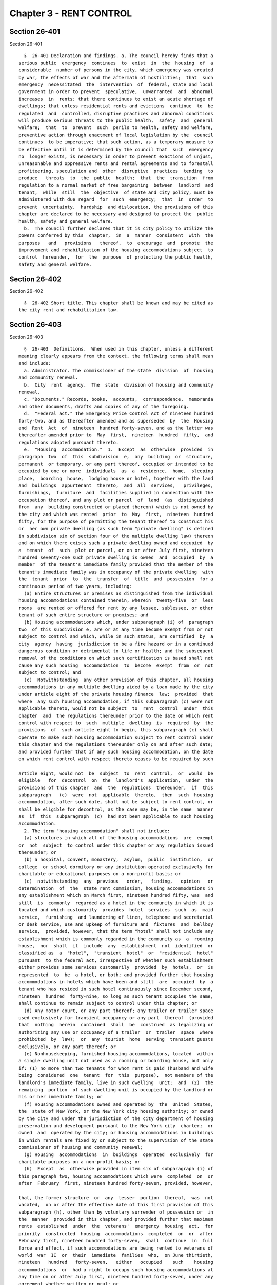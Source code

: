 Chapter 3 - RENT CONTROL
========================

Section 26-401
--------------

Section 26-401 ::    
        
     
        §  26-401 Declaration and findings. a. The council hereby finds that a
      serious public  emergency  continues  to  exist  in  the  housing  of  a
      considerable  number of persons in the city, which emergency was created
      by war, the effects of war and the aftermath of hostilities;  that  such
      emergency  necessitated  the  intervention  of  federal, state and local
      government in order to prevent  speculative,  unwarranted  and  abnormal
      increases  in  rents; that there continues to exist an acute shortage of
      dwellings; that unless residential rents and evictions  continue  to  be
      regulated  and  controlled, disruptive practices and abnormal conditions
      will produce serious threats to the public health,  safety  and  general
      welfare;  that  to  prevent  such  perils to health, safety and welfare,
      preventive action through enactment of local legislation by the  council
      continues  to be imperative; that such action, as a temporary measure to
      be effective until it is determined by the council that  such  emergency
      no  longer exists, is necessary in order to prevent exactions of unjust,
      unreasonable and oppressive rents and rental agreements and to forestall
      profiteering, speculation and  other  disruptive  practices  tending  to
      produce   threats  to  the  public  health;  that  the  transition  from
      regulation to a normal market of free bargaining  between  landlord  and
      tenant,  while  still  the  objective  of state and city policy, must be
      administered with due regard  for  such  emergency;  that  in  order  to
      prevent  uncertainty,  hardship  and dislocation, the provisions of this
      chapter are declared to be necessary and designed to protect the  public
      health, safety and general welfare.
        b.  The council further declares that it is city policy to utilize the
      powers conferred by this  chapter,  in  a  manner  consistent  with  the
      purposes   and   provisions   thereof,  to  encourage  and  promote  the
      improvement and rehabilitation of the housing accommodations subject  to
      control  hereunder,  for  the  purpose  of protecting the public health,
      safety and general welfare.
    
    
    
    
    
    
    

Section 26-402
--------------

Section 26-402 ::    
        
     
        §  26-402 Short title. This chapter shall be known and may be cited as
      the city rent and rehabilitation law.
    
    
    
    
    
    
    

Section 26-403
--------------

Section 26-403 ::    
        
     
        §  26-403  Definitions.  When used in this chapter, unless a different
      meaning clearly appears from the context, the following terms shall mean
      and include:
        a. Administrator. The commissioner of the state  division  of  housing
      and community renewal.
        b.  City  rent  agency.  The  state  division of housing and community
      renewal.
        c. "Documents." Records, books,  accounts,  correspondence,  memoranda
      and other documents, drafts and copies of any of the foregoing.
        d.  "Federal act." The Emergency Price Control Act of nineteen hundred
      forty-two, and as thereafter amended and as superseded  by  the  Housing
      and  Rent  Act  of  nineteen  hundred forty-seven, and as the latter was
      thereafter amended prior to  May  first,  nineteen  hundred  fifty,  and
      regulations adopted pursuant thereto.
        e.  "Housing  accommodation."  1.  Except  as  otherwise  provided  in
      paragraph  two  of  this  subdivision  e,  any  building  or  structure,
      permanent  or temporary, or any part thereof, occupied or intended to be
      occupied by one or more  individuals  as  a  residence,  home,  sleeping
      place,  boarding  house,  lodging house or hotel, together with the land
      and  buildings  appurtenant  thereto,  and  all  services,   privileges,
      furnishings,  furniture  and  facilities supplied in connection with the
      occupation thereof, and any plot or parcel  of  land  (as  distinguished
      from  any  building constructed or placed thereon) which is not owned by
      the city and which was rented  prior  to  May  first,  nineteen  hundred
      fifty, for the purpose of permitting the tenant thereof to construct his
      or  her own private dwelling (as such term "private dwelling" is defined
      in subdivision six of section four of the multiple dwelling law) thereon
      and on which there exists such a private dwelling owned and occupied  by
      a  tenant  of  such  plot or parcel, or on or after July first, nineteen
      hundred seventy-one such private dwelling is owned  and  occupied  by  a
      member  of the tenant's immediate family provided that the member of the
      tenant's immediate family was in occupancy of the private dwelling  with
      the  tenant  prior  to  the  transfer  of  title  and  possession  for a
      continuous period of two years, including:
        (a) Entire structures or premises as distinguished from the individual
      housing accommodations contained therein, wherein  twenty-five  or  less
      rooms  are rented or offered for rent by any lessee, sublessee, or other
      tenant of such entire structure or premises; and
        (b) Housing accommodations which, under subparagraph (i) of  paragraph
      two  of this subdivision e, are or at any time become exempt from or not
      subject to control and which, while in such status, are certified  by  a
      city  agency  having  jurisdiction to be a fire hazard or in a continued
      dangerous condition or detrimental to life or health; and the subsequent
      removal of the conditions on which such certification is based shall not
      cause any such housing  accommodation  to  become  exempt  from  or  not
      subject to control; and
        (c)  Notwithstanding  any other provision of this chapter, all housing
      accommodations in any multiple dwelling aided by a loan made by the city
      under article eight of the private housing finance  law;  provided  that
      where  any such housing accommodation, if this subparagraph (c) were not
      applicable thereto, would not be subject  to  rent  control  under  this
      chapter  and  the regulations thereunder prior to the date on which rent
      control with respect to  such  multiple  dwelling  is  required  by  the
      provisions  of  such article eight to begin, this subparagraph (c) shall
      operate to make such housing accommodation subject to rent control under
      this chapter and the regulations thereunder only on and after such date;
      and provided further that if any such housing accommodation, on the date
      on which rent control with respect thereto ceases to be required by such
    
      article eight, would not  be  subject  to  rent  control,  or  would  be
      eligible   for  decontrol  on  the  landlord's  application,  under  the
      provisions of this chapter  and  the  regulations  thereunder,  if  this
      subparagraph   (c)  were  not  applicable  thereto,  then  such  housing
      accommodation, after such date, shall not be subject to rent control, or
      shall be eligible for decontrol, as the case may be, in the same  manner
      as  if  this  subparagraph  (c)  had not been applicable to such housing
      accommodation.
        2. The term "housing accommodation" shall not include:
        (a) structures in which all of the housing accommodations  are  exempt
      or  not  subject  to control under this chapter or any regulation issued
      thereunder; or
        (b) a hospital, convent, monastery,  asylum,  public  institution,  or
      college  or school dormitory or any institution operated exclusively for
      charitable or educational purposes on a non-profit basis; or
        (c)  notwithstanding  any  previous   order,   finding,   opinion   or
      determination  of  the  state rent commission, housing accommodations in
      any establishment which on March first, nineteen hundred fifty, was  and
      still  is  commonly  regarded as a hotel in the community in which it is
      located and which customarily  provides  hotel  services  such  as  maid
      service,  furnishing  and laundering of linen, telephone and secretarial
      or desk service, use and upkeep of furniture and  fixtures  and  bellboy
      service,  provided, however, that the term "hotel" shall not include any
      establishment which is commonly regarded in the community as  a  rooming
      house,  nor  shall  it  include  any  establishment  not  identified  or
      classified as  a  "hotel",  "transient  hotel"  or  "residential  hotel"
      pursuant  to the federal act, irrespective of whether such establishment
      either provides some services customarily  provided  by  hotels,  or  is
      represented  to  be  a hotel, or both; and provided further that housing
      accommodations in hotels which have been and still  are  occupied  by  a
      tenant who has resided in such hotel continuously since December second,
      nineteen  hundred  forty-nine, so long as such tenant occupies the same,
      shall continue to remain subject to control under this chapter; or
        (d) Any motor court, or any part thereof; any trailer or trailer space
      used exclusively for transient occupancy or any part  thereof  (provided
      that  nothing  herein  contained  shall  be  construed  as legalizing or
      authorizing any use or occupancy of a trailer  or  trailer  space  where
      prohibited  by  law);  or  any  tourist  home  serving  transient guests
      exclusively, or any part thereof; or
        (e) Nonhousekeeping, furnished housing accommodations, located  within
      a single dwelling unit not used as a rooming or boarding house, but only
      if: (1) no more than two tenants for whom rent is paid (husband and wife
      being  considered  one  tenant  for  this  purpose),  not members of the
      landlord's immediate family, live in such dwelling  unit;  and  (2)  the
      remaining  portion  of such dwelling unit is occupied by the landlord or
      his or her immediate family; or
        (f) Housing accommodations owned and operated by  the  United  States,
      the  state of New York, or the New York city housing authority; or owned
      by the city and under the jurisdiction of the city department of housing
      preservation and development pursuant to the New York city  charter;  or
      owned  and  operated by the city; or housing accommodations in buildings
      in which rentals are fixed by or subject to the supervision of the state
      commissioner of housing and community renewal;
        (g) Housing  accommodations  in  buildings  operated  exclusively  for
      charitable purposes on a non-profit basis; or
        (h)  Except  as  otherwise provided in item six of subparagraph (i) of
      this paragraph two, housing accommodations which were  completed  on  or
      after  February  first, nineteen hundred forty-seven, provided, however,
    
      that, the former structure  or  any  lesser  portion  thereof,  was  not
      vacated,  on or after the effective date of this first provision of this
      subparagraph (h), other than by voluntary surrender of possession or  in
      the  manner  provided in this chapter, and provided further that maximum
      rents  established  under  the  veterans'  emergency  housing  act,  for
      priority  constructed  housing  accommodations  completed  on  or  after
      February first, nineteen hundred forty-seven,  shall  continue  in  full
      force and effect, if such accommodations are being rented to veterans of
      world  war  II  or  their  immediate  families  who,  on June thirtieth,
      nineteen   hundred   forty-seven,   either   occupied    such    housing
      accommodations  or  had a right to occupy such housing accommodations at
      any time on or after July first, nineteen hundred forty-seven, under any
      agreement whether written or oral; or
        (i) Except as otherwise provided  in  subparagraphs  (b)  and  (c)  of
      paragraph one of this subdivision e:  (1) Housing accommodations created
      by a change from a non-housing use to a housing use on or after February
      first,  nineteen  hundred  forty-seven, but only if the space comprising
      such accommodations was devoted to a non-housing use on February  first,
      nineteen hundred forty-seven; or
        (2)  Additional  housing  accommodations,  other  than  rooming  house
      accommodations, created  by  conversion  on  or  after  February  first,
      nineteen  hundred  forty-seven;  provided,  however,  that  any  housing
      accommodations created as a result of any such conversion  on  or  after
      May  first, nineteen hundred fifty, shall continue to be subject to rent
      control as provided for herein unless the state rent  commission,  prior
      to  May first, nineteen hundred sixty-two, issued an order decontrolling
      them, or the city rent agency, on or after such date,  issues  an  order
      decontrolling  them;  and the city rent agency shall issue such an order
      if there has been a structural change involving substantial  alterations
      or  remodeling  and  such  change  has  resulted  in  additional housing
      accommodations consisting of self-contained family units as  defined  by
      regulations  issued  by  the  city  rent agency, with due regard for the
      shortage of housing accommodations suitable for family occupancy and for
      the purposes of this chapter in relation thereto; and provided  further,
      that  any  such  order  of decontrol of the state rent commission or the
      city rent agency shall remain effective after April thirtieth,  nineteen
      hundred  sixty-two  only  so  long as the housing accommodations are not
      occupied for other than single family occupancy; and  provided  further,
      that  any such order of decontrol shall not apply to that portion of the
      original housing accommodations occupied by a tenant  in  possession  at
      the time of the conversion, but only so long as that tenant continues in
      occupancy;  and  provided further, that no such order of decontrol shall
      be issued unless such conversion occurred after the entire structure, or
      any lesser portion thereof as may have been thus converted, was  vacated
      by  voluntary surrender of possession, or in the manner provided in this
      chapter,  or  (where  vacated  prior  to  May  first,  nineteen  hundred
      sixty-two) in the manner provided by section five of the state rent act;
      and   provided   further  that  notwithstanding  any  of  the  foregoing
      provisions of this item two, no such order of decontrol shall be  issued
      with  respect  to  housing  accommodations  of  any  type resulting from
      conversion,  after  April  thirtieth,  nineteen  hundred  sixty-two,  to
      rooming house accommodations or to single room occupancy accommodations,
      and   such   resulting  accommodations  shall  continue  to  be  housing
      accommodations subject to  rent  control  under  this  chapter  and  the
      regulation thereunder; or
        (3)  Housing accommodations rented after April first, nineteen hundred
      fifty-three, which were  or  are  continuously  occupied  by  the  owner
      thereof for a period of one year prior to the date of renting; provided,
    
      however,  that  this item three shall not apply where the owner acquired
      possession  of  the  housing  accommodation  after  the  issuance  of  a
      certificate  of  eviction  under  subdivision two of section five of the
      state  rent act or under subdivision b of section 26-408 of this chapter
      within the two year  period  immediately  preceding  the  date  of  such
      renting,  and  provided  further that this item three shall not apply to
      any such housing accommodation rented on or after  May  first,  nineteen
      hundred  sixty-two,  where  an exemption of any housing accommodation in
      the same building was obtained under paragraph (h) of subdivision two of
      section two of the state rent act or has been previously obtained  under
      this  item three; and provided further, that this exemption shall remain
      effective only so long as the housing accommodations  are  not  occupied
      for other than single family occupancy; or
        (4)  Housing  accommodations in one or two family houses which were or
      shall  become  vacant  on  or  after  April  first,   nineteen   hundred
      fifty-three;   provided,  however,  that  this  exemption  shall  remain
      effective only so long as the housing accommodations  are  not  occupied
      for other than single family occupancy; or
        (6)   (i)  Such  housing  accommodations  resulting  from  substantial
      demolition (as such accommodations are defined in this item six), as are
      decontrolled by order of the city rent agency pursuant to this item six;
      provided that all  housing  accommodations  resulting  from  substantial
      demolition  which  are  not so decontrolled shall continue to be housing
      accommodations subject to  rent  control  under  this  chapter  and  the
      regulations thereunder.
        (ii)  The  term  "housing  accommodation  resulting  from  substantial
      demolition", as used herein, shall mean any  housing  accommodation  (a)
      which is created on or after May first, nineteen hundred sixty-two, as a
      result  of  the  substantial  demolition  of a multiple dwelling and the
      reconstruction of such building in such manner as to retain any  portion
      thereof  existing  prior to such demolition, and (b) which is so created
      after the issuance of one or more certificates permitting  the  eviction
      of  any  tenant  or tenants of such multiple dwelling for the purpose of
      effecting such demolition.
        (iii) No order shall be issued under this item six  decontrolling  any
      housing  accommodation  resulting  from  substantial  demolition unless,
      after such reconstruction, all housing accommodations  in  the  building
      are  self-contained family units as defined by regulations issued by the
      city  rent  agency,  with  due  regard  for  the  shortage  of   housing
      accommodations  suitable  for  family  occupancy and for the purposes of
      this chapter in relation thereto.
        (iv) The city rent agency shall issue regulations, with due regard for
      such  shortage  and  purposes,  specifying  minimum   requirements   for
      qualifying   any   housing   accommodation  resulting  from  substantial
      demolition as suitable for occupancy by larger families (including, with
      respect to the individual unit, but not limited  to,  number  of  rooms,
      space  suitable for sleeping purposes and total floor area) and likewise
      prescribing, subject to such  variations  and  classifications  as  such
      agency  may  determine to be reasonably necessary, the ratio between the
      total  number  of  housing  accommodations  resulting  from  substantial
      demolition  in the building, and the number of such accommodations which
      must meet such requirements for larger family occupancy, in order that a
      decontrol order may be granted hereunder.
        (v) The city rent agency shall issue an order decontrolling all of the
      housing accommodations resulting  from  substantial  demolition  in  the
      building, if such accommodations meet the requirements of sub-item (iii)
      of  this  item  six,  and if the prescribed proportion thereof meets the
      requirements of sub-item  (iv)  of  this  item  six  for  larger  family
    
      occupancy;  provided  that  (a)  if  all  such  accommodations  meet the
      requirements of such  sub-item  (iii),  but  less  than  the  prescribed
      proportion thereof meet the requirements of such sub-item (iv), then the
      city   rent  agency  shall  issue  an  order  decontrolling  only  those
      accommodations which meet the requirements of both such  sub-items;  and
      (b)  any  order  of  decontrol  issued  under this item six shall remain
      effective only so long as the accommodations decontrolled by such  order
      are not occupied for other than single family occupancy.
        (vi)  In  the  case  of any housing accommodations vacated on or after
      March twenty-sixth, nineteen hundred sixty-four, no order  of  decontrol
      shall  be  issued  under  this  item  six for any housing accommodations
      resulting from substantial demolition thereof unless such reconstruction
      occurred after the structure  was  vacated  by  voluntary  surrender  of
      possession, or in the manner provided in this chapter; or
        (7)  (i)  Individual housing accommodations having unfurnished maximum
      rents of two hundred and fifty dollars or more per  month  as  of  April
      first,  nineteen  hundred  sixty,  or  furnished  maximum rents of three
      hundred dollars or more per month as of April  first,  nineteen  hundred
      sixty, which are or become vacant on or after the effective date of this
      item seven; or
        (ii)   On   and  after  October  first,  nineteen  hundred  sixty-four
      individual housing accommodations having unfurnished  maximum  rents  of
      three  hundred  dollars  or  more  per month as of April first, nineteen
      hundred sixty, or furnished maximum rents of  three  hundred  and  sixty
      dollars  or  more  per  month as of April first, nineteen hundred sixty;
      provided, however, that where any such housing accommodation is occupied
      by a tenant whose household contains one or more children  attending  an
      elementary   or  secondary  school,  such  housing  accommodation  shall
      continue to remain  subject  to  control  under  this  chapter  and  the
      regulations   thereunder   until   June   thirtieth,   nineteen  hundred
      sixty-five; and provided further, that where such housing  accommodation
      on  March  twenty-sixth,  nineteen  hundred  sixty-four is occupied by a
      tenant whose household contains four or more related persons,  it  shall
      continue  to  remain  subject  to  control  under  this  chapter and the
      regulations thereunder so long as such tenant remains in occupancy; or
        (iii) On and after April first, nineteen hundred sixty-five individual
      housing accommodations having unfurnished maximum rents of  two  hundred
      and  fifty  dollars  to  two hundred ninety-nine dollars and ninety-nine
      cents, inclusive, per month as of April first, nineteen  hundred  sixty,
      or  furnished  maximum  rents  of three hundred dollars to three hundred
      fifty-nine dollars and ninety-nine cents  inclusive,  per  month  as  of
      April  first,  nineteen hundred sixty; provided, however, that where any
      such housing accommodation is  occupied  by  a  tenant  whose  household
      contains  one  or  more  children  attending  an elementary or secondary
      school, such housing accommodation shall continue to remain  subject  to
      control  under  this  chapter  and the regulations thereunder until June
      thirtieth, nineteen hundred sixty-five; and provided further, that where
      such housing accommodations  on  March  twenty-sixth,  nineteen  hundred
      sixty-four is occupied by a tenant whose household contains four or more
      related  persons,  it  shall continue to remain subject to control under
      this chapter and the regulations  thereunder  so  long  as  such  tenant
      remains in occupancy.
        (iv)  The  exemptions  provided  for  in  this item seven shall remain
      effective only so long as the housing accommodations  are  not  occupied
      for other than single family occupancy.
        (v)  The  term "related persons", as used in this item seven, shall be
      limited to the tenant  and  a  parent,  grandparent,  child,  stepchild,
      grandchild, brother or sister of the tenant or of the tenant's spouse or
    
      the spouse of any of the foregoing, who customarily occupied the housing
      accommodation  on  and before the effective date of this item seven. The
      tenant's spouse or an unmarried child or grandchild of  the  tenant  who
      temporarily  resided  elsewhere on the effective date of this item seven
      because of attendance at an educational institution or  service  in  the
      armed forces of the United States shall be deemed to be a related person
      in occupancy.
        (8)  No more than two housing accommodations in any one year period in
      an  owner-occupied   structure   containing   six   or   fewer   housing
      accommodations  which  are  or  become  vacant on or after August first,
      nineteen hundred seventy, by voluntary surrender or pursuant to  section
      26-408  of  this  chapter;  provided, however, that this exemption shall
      remain effective only so long as  the  housing  accommodations  are  not
      occupied  for  other  than  residential  dwelling purposes; and provided
      further, that if the city rent agency shall make a finding of harassment
      in violation of subdivision d of section 26-412  of  this  chapter  with
      respect to a housing accommodation in a structure containing six or less
      housing  accommodations,  in  addition  to  all  other criminal or civil
      fines,  penalties,  injunctive  relief  and  enforcement  penalties  and
      remedies  authorized  by  section  26-413  of  this  chapter, no housing
      accommodation in such structure shall be decontrolled pursuant  to  this
      item  eight  until a minimum period of three years has elapsed since the
      making of such finding of harassment by the city rent agency. Structures
      containing six or fewer housing accommodations shall be considered to be
      structures containing  six  or  fewer  housing  accommodations  for  the
      purposes  of this item eight, notwithstanding that such structures shall
      contain  commercial  accommodations  in   addition   to   such   housing
      accommodations.
        (9)  Housing  accommodations  which  became  vacant  on  or after June
      thirtieth, nineteen hundred seventy-one, provided,  however,  that  this
      exemption  shall  not  apply or become effective with respect to housing
      accommodations which the commissioner determines or finds became  vacant
      because  the  landlord  or  any person acting on his or her behalf, with
      intent to cause the tenant to vacate, engaged in any course  of  conduct
      (including  but  not  limited  to,  interruption  or  discontinuance  of
      essential services) which interfered with or disturbed or  was  intended
      to  interfere with or disturb the comfort, repose, peace or quiet of the
      tenant in his or her use or occupancy of the housing accommodations  and
      provided,  further,  however,  that  nothing  contained  herein shall be
      deemed to preclude the applicability to such housing  accommodations  of
      the emergency tenant protection act of nineteen seventy-four.
        (10)  Housing accommodations not occupied by the tenant, not including
      subtenants or occupants, as his or her primary residence, as  determined
      by  a  court  of competent jurisdiction. For the purposes of determining
      primary residency, a tenant who is a victim  of  domestic  violence,  as
      defined in section four hundred fifty-nine-a of the social services law,
      who  has  left  the  unit  because  of such violence, and who asserts an
      intent to return to the housing accommodation  shall  be  deemed  to  be
      occupying  the  unit  as  his  or  her  primary  residence. No action or
      proceeding shall be commenced  seeking  to  recover  possession  on  the
      ground that a housing accommodation is not occupied by the tenant as his
      or  her  primary  residence  unless the owner or lessor shall have given
      thirty days notice to the tenant of his or  her  intention  to  commence
      such action or proceeding on such grounds.
        (j)  Upon  the  issuance  of an order of deregulation by the division,
      housing accommodations which: (1) are occupied by  persons  who  have  a
      total  annual  income,  as defined in and subject to the limitations and
      process set forth in section 26-403.1 of this chapter, in excess of  the
    
      deregulation  income  threshold,  as defined in section 26-403.1 of this
      chapter, in each of the two preceding calendar years;  and  (2)  have  a
      maximum  rent that equals or exceeds the deregulation rent threshold, as
      defined in section 26-403.1 of this chapter. Provided however, that this
      exclusion  shall  not  apply  to  housing accommodations which became or
      become subject to this law by virtue of receiving tax benefits  pursuant
      to section four hundred eighty-nine of the real property tax law.
        (k)  Any  housing accommodation which becomes vacant on or after April
      first, nineteen hundred ninety-seven and before the  effective  date  of
      the  rent  act  of  2011,  and where at the time the tenant vacated such
      housing accommodation the maximum rent was two thousand dollars or  more
      per  month; or, for any housing accommodation which is or becomes vacant
      on or after the effective date of the rent regulation reform act of 1997
      and before the effective date of the rent act of  2011  with  a  maximum
      rent  of  two  thousand  dollars or more per month. This exclusion shall
      apply regardless  of  whether  the  next  tenant  in  occupancy  or  any
      subsequent tenant in occupancy is charged or pays less than two thousand
      dollars  a  month; or, for any housing accommodation with a maximum rent
      of two thousand five hundred dollars or more per month at any time on or
      after the effective date of the rent act of 2011, which  is  or  becomes
      vacant  on  or  after  such  effective  date. This exclusion shall apply
      regardless of whether the next tenant in  occupancy  or  any  subsequent
      tenant  in  occupancy actually is charged or pays less than two thousand
      five hundred dollars  a  month.  Provided  however,  that  an  exclusion
      pursuant  to this subparagraph shall not apply to housing accommodations
      which became or become subject to this law by virtue  of  receiving  tax
      benefits  pursuant  to  section  four  hundred  eighty-nine  of the real
      property tax law. This subparagraph shall  not  apply,  however,  to  or
      become  effective  with  respect  to  housing  accommodations  which the
      commissioner determines or finds that the landlord or any person  acting
      on  his  or  her  behalf, with intent to cause the tenant to vacate, has
      engaged in any  course  of  conduct  (including,  but  not  limited  to,
      interruption  or  discontinuance  of required services) which interfered
      with or disturbed or was intended  to  interfere  with  or  disturb  the
      comfort,  repose,  peace  or  quiet  of  the tenant in his or her use or
      occupancy of the housing accommodations  and  in  connection  with  such
      course  of  conduct, any other general enforcement provision of this law
      shall also apply.
        f."Landlord." An owner, lessor, sublessor, assignee, or  other  person
      receiving  or  entitled  to receive rent for the use or occupancy of any
      housing accommodation or an agent of any of the foregoing.
        g."Maximum rent." The maximum lawful  rent  for  the  use  of  housing
      accommodations.  Maximum  rents  may be formulated in terms of rents and
      other charges and allowances.
        h. "Person." An individual, corporation, partnership, association,  or
      any  other  organized  group  of  individuals  or the legal successor or
      representative of any of the foregoing.
        i. "Rent." Consideration, including any  bonus,  benefit  or  gratuity
      demanded  or  received for or in connection with the use or occupancy of
      housing accommodations or the  transfer  of  a  lease  of  such  housing
      accommodations.
        j. "State Enabling Act." The local emergency housing rent control act.
        k. "State Rent Act." The emergency housing rent control law.
        l.   "State   rent  commission."  The  temporary  state  housing  rent
      commission created by the emergency housing rent control law.
        m. "Tenant." A tenant, subtenant, lessee, sublessee, or  other  person
      entitled  to  the  possession  or to the use or occupancy of any housing
      accommodation.
    
    
    
    
    
    
    

Section 26-403.1
----------------

Section 26-403.1 ::    
        
     
        §  26-403.1 High income rent deregulation. (a) 1. For purposes of this
      section, annual income shall mean the federal adjusted gross  income  as
      reported  on  the  New York state income tax return. Total annual income
      means the sum of the annual  incomes  of  all  persons  who  occupy  the
      housing  accommodation  as  their  primary  residence  other  than  on a
      temporary  basis,  excluding  bona  fide  employees  of  such  occupants
      residing  therein  in connection with such employment and excluding bona
      fide subtenants in occupancy pursuant to the provisions of  section  two
      hundred  twenty-six-b  of  the  real  property  law. In the case where a
      housing accommodation is sublet, the  annual  income  of  the  sublessor
      shall be considered.
        2.  Deregulation  income  threshold means total annual income equal to
      one hundred seventy-five thousand dollars in each of the  two  preceding
      calendar  years  for  proceedings  commenced  prior  to  July first, two
      thousand eleven. For proceedings commenced on or after July  first,  two
      thousand  eleven,  the  deregulation  income  threshold  means the total
      annual income equal to two hundred thousand dollars in each of  the  two
      preceding calendar years.
        3.   Deregulation  rent  threshold  means  two  thousand  dollars  for
      proceedings commenced  before  July  first,  two  thousand  eleven.  For
      proceedings  commenced  on or after July first, two thousand eleven, the
      deregulation rent threshold means two thousand five hundred dollars.
        (b) On or before the first day of May in each calendar year, the owner
      of each housing accommodation for  which  the  maximum  rent  equals  or
      exceeds  the  deregulation  rent  threshold  may  provide  the tenant or
      tenants residing therein with an income certification form  prepared  by
      the  division  of  housing and community renewal on which such tenant or
      tenants shall identify all persons referred to  in  subdivision  (a)  of
      this  section  and  shall  certify whether the total annual income is in
      excess of the deregulation income threshold in each of the two preceding
      calendar years. Such income certification  form  shall  state  that  the
      income  level  certified to by the tenant may be subject to verification
      by the department of  taxation  and  finance  pursuant  to  section  one
      hundred seventy-one-b of the tax law and shall not require disclosure of
      any  income  information other than whether the aforementioned threshold
      has been exceeded. Such income certification form  shall  clearly  state
      that:  (i)  only tenants residing in housing accommodations which have a
      maximum monthly rent  that  equals  or  exceeds  the  deregulation  rent
      threshold  are  required  to  complete the certification form; (ii) that
      tenants have protections available to them which are designed to prevent
      harassment;  (iii)  that  tenants  are  not  required  to  provide   any
      information regarding their income except that which is requested on the
      form   and  may  contain  such  other  information  the  division  deems
      appropriate.  The  tenant  or  tenants  shall   return   the   completed
      certification  to  the  owner  within thirty days after service upon the
      tenant or tenants.  In  the  event  that  the  total  annual  income  as
      certified  is  in excess of the deregulation income threshold in each of
      the two preceding calendar years, the owner may file  the  certification
      with  the  state  division of housing and community renewal on or before
      June thirtieth of such year. Upon filing  such  certification  with  the
      division, the division shall, within thirty days after the filing, issue
      an  order  of  deregulation  providing  that such housing accommodations
      shall not be subject to the provisions of this law as of the  first  day
      of  June  in the year next succeeding the filing of the certification by
      the owner. A copy of such order shall be mailed by regular and certified
      mail, return receipt requested, to the tenant  or  tenants  and  a  copy
      thereof shall be mailed to the owner.
    
        (c)  1.  In the event that the tenant or tenants either fail to return
      the completed certification to the owner on or before the date  required
      by   subdivision   (b)  of  this  section  or  the  owner  disputes  the
      certification returned by the tenant or tenants, the owner  may,  on  or
      before  June  thirtieth  of  such  year,  petition the state division of
      housing and community renewal to verify, pursuant to section one hundred
      seventy-one-b of the tax law, whether the total  annual  income  exceeds
      the  deregulation income threshold in each of the two preceding calendar
      years. Within twenty days after the filing  of  such  request  with  the
      division,  the  division  shall  notify  the tenant or tenants that such
      tenant or tenants must provide the division with such information as the
      division and the department of taxation and  finance  shall  require  to
      verify  whether  the total annual income exceeds the deregulation income
      threshold in each of the two preceding calendar  years.  The  division's
      notification  shall  require  the  tenant  or  tenants  to  provide  the
      information to the division within  sixty  days  of  service  upon  such
      tenant  or  tenants  and shall include a warning in bold faced type that
      failure to respond will result in an order of deregulation being  issued
      by the division for such housing accommodation.
        2. If the department of taxation and finance determines that the total
      annual  income is in excess of the deregulation income threshold in each
      of the two preceding calendar years, the division shall,  on  or  before
      November  fifteenth  of  such  year, notify the owner and tenants of the
      results of such verification. Both the owner and the tenants shall  have
      thirty days within which to comment on such verification results. Within
      forty-five days after the expiration of the comment period, the division
      shall,  where appropriate, issue an order of deregulation providing that
      such housing accommodation shall not be subject  to  the  provisions  of
      this  law  as  of the first day of March in the year next succeeding the
      filing of the owner's petition with the division. A copy of  such  order
      shall be mailed by regular and certified mail, return receipt requested,
      to the tenant or tenants and a copy thereof shall be sent to the owner.
        3.  In the event the tenant or tenants fail to provide the information
      required pursuant to paragraph one of  this  subdivision,  the  division
      shall  issue,  on  or  before  December  first of such year, an order of
      deregulation providing that such  housing  accommodation  shall  not  be
      subject  to  the  provisions of this law as of the first day of March in
      the year next succeeding the last day on which  the  tenant  or  tenants
      were  required  to provide the information required by such paragraph. A
      copy of such order shall be mailed by regular and certified mail, return
      receipt requested, to the tenant or tenants and a copy thereof shall  be
      sent to the owner.
        4.  The  provisions  of the state freedom of information act shall not
      apply to any income information obtained by  the  division  pursuant  to
      this section.
        (d) This section shall apply only to subparagraph (j) of paragraph two
      of subdivision e of section 26-403 of this chapter.
        (e)  Upon  receipt  of  such  order  of  deregulation pursuant to this
      section, an owner shall offer the housing accommodation subject to  such
      order  to  the  tenant at a rent not in excess of the market rent, which
      for the purposes of this section means a rent  obtainable  in  an  arm's
      length  transaction.  Such  rental  offer  shall be made by the owner in
      writing to the tenant by certified and regular mail and shall inform the
      tenant that such offer must be accepted in writing within  ten  days  of
      receipt.  The tenant shall respond within ten days after receipt of such
      offer.  If the tenant declines the offer or fails to respond within such
      period, the owner may commence an action or proceeding for the  eviction
      of such tenant.
    
    
    
    
    
    
    

Section 26-403.2
----------------

Section 26-403.2 ::    
        
     
        §  26-403.2  Increase in maximum collectable rent. Notwithstanding any
      provision of this law to the contrary in  the  case  where  all  tenants
      occupying  the  housing  accommodation  on  the  effective  date of this
      section have vacated the housing accommodation and a  family  member  of
      such  vacating  tenant or tenants is entitled to and continues to occupy
      the housing accommodation subject to the protections  of  this  law,  if
      such accommodation continues to be subject to this law after such family
      member   vacates,   on  the  occurrence  of  such  vacancy  the  maximum
      collectable rent shall be increased by a sum equal to the allowance then
      in effect for vacancy leases for housing accommodations covered  by  the
      rent  stabilization  law  of  nineteen hundred sixty-nine, including the
      amount allowed by paragraph five-a of subdivision c of section 26-511 of
      such law. This increase shall be in  addition  to  any  other  increases
      provided  for  in  this  law  including an adjustment based upon a major
      capital improvement, or a substantial increase or decrease  in  dwelling
      space  or  a change in the services, furniture, furnishings or equipment
      provided in the housing accommodation, pursuant  to  section  26-405  of
      this  law  and  shall  be  applicable  in  like  manner  to  each second
      subsequent succession.
    
    
    
    
    
    
    

Section 26-404
--------------

Section 26-404 ::    
        
     
        §  26-404 City rent agency; division of housing and community renewal.
      The division of housing and community renewal shall have charge  of  and
      conduct through its own counsel any proceeding under this chapter of the
      code,  except  for the provisions of subdivision m of section 26-405 and
      section 26-406 of this chapter which shall be under the jurisdiction  of
      the  department  of  finance  and  such  other agency as the mayor shall
      designate.
    
    
    
    
    
    
    

Section 26-405
--------------

Section 26-405 ::    
        
     
        §  26-405 General powers and duties of the city rent agency. a. (1) At
      the time this chapter shall become effective, the city rent agency shall
      establish maximum rents which, subject to the provisions of  subdivision
      b  of  this  section,  shall  be  the  maximum  rents in effect on April
      thirtieth, nineteen hundred sixty-two pursuant to the state rent act and
      the regulations thereunder.
        (2) (a) Notwithstanding the foregoing provision of  this  subdivision,
      and  except  as  provided  in  subparagraph  (b)  of this paragraph two,
      effective August first, nineteen hundred seventy, the  maximum  rent  in
      effect  on July thirty-first, nineteen hundred seventy shall be adjusted
      as follows:  (i) For any individual housing accommodation for which  one
      or  more  but  less  than two full fifteen per centum rent increases has
      been granted since May first, nineteen hundred fifty-three  pursuant  to
      former  subparagraph  (d)  of  paragraph  one  of  subdivision g of this
      section the maximum rent shall be increased by eight per centum.
        (ii) For any  individual  housing  accommodation  for  which  no  full
      fifteen  per  centum  rent  increase  has  been granted since May first,
      nineteen hundred fifty-three pursuant  to  former  subparagraph  (d)  of
      paragraph one of subdivision g of this section the maximum rent shall be
      increased  by  fifteen  per  centum,  except  that  if there was no such
      increase for any individual housing accommodation for which a first rent
      was established pursuant to former subdivision m of this  section  after
      July  thirty-first, nineteen hundred sixty-five and before August first,
      nineteen hundred sixty-eight, the maximum rent  shall  be  increased  by
      five  per  centum, and except that if there was no such increase for any
      individual housing accommodation for which a first rent was  established
      pursuant  to such subdivision on or after August first, nineteen hundred
      sixty-eight there shall be no increase in  maximum  rent.  On  or  after
      August  first, nineteen hundred seventy, a landlord may file application
      for labor cost rent adjustment pursuant to subparagraph (l) of paragraph
      (1) of subdivision g of this section. In lieu of such  labor  cost  rent
      adjustment,  the  landlord  of  a  building with twenty or fewer housing
      accommodations shall have the option of filing for  a  five  per  centum
      increase  in  maximum  rent for any individual housing accommodation for
      which two or more full fifteen per centum increases  have  been  granted
      since  May  first,  nineteen  hundred  fifty-three  pursuant  to  former
      subparagraph (d) of paragraph one of subdivision g of this section.
        Nothing contained in this subparagraph (a)  however,  shall  have  the
      effect  of  establishing  the  maximum  rent  in an amount less than the
      maximum rent in effect on July thirty-first,  nineteen  hundred  seventy
      nor  of  increasing by more than fifteen per centum the maximum rent for
      any housing accommodation.
        (b) Where the maximum rent in effect on  July  thirty-first,  nineteen
      hundred  seventy  for  any individual housing accommodation is less than
      sixty dollars per month such rent shall be  increased  effective  August
      first,  nineteen  hundred  seventy  by  ten  dollars per month where the
      housing accommodation is comprised of three rooms or less and by fifteen
      dollars per month where the housing accommodation is comprised  of  more
      than three rooms.
        (c) Where a lease is in effect for any housing accommodation on August
      first,  nineteen hundred seventy, no adjustment of maximum rent for such
      accommodation shall become effective until the expiration of such lease.
      Where a housing accommodation becomes vacant on or after  August  first,
      nineteen  hundred  seventy  and  before  January first, nineteen hundred
      seventy-two by voluntary surrender  of  possession  by  the  tenant  the
      maximum  rent shall be increased by no more than fifteen per centum over
      the maximum rent established for such  accommodation  at  the  time  the
      vacancy  occurred,  provided  that  a report is filed with the city rent
    
      agency as prescribed by its regulations. If the city rent  agency  shall
      make  a  finding  of harassment in violation of subdivision d of section
      26-412 of this chapter for the purpose of obtaining such a  vacancy,  in
      addition to all other civil or criminal penalties, injunctive relief and
      enforcement  remedies  authorized  by section 26-413 of this chapter, no
      housing accommodation in the building shall thereafter  be  entitled  to
      the  benefit of a rental increase as a result of becoming vacant between
      the aforesaid dates.
        (d) The total of (i) the increase pursuant to subparagraph (a) of this
      paragraph, or (ii) any increases granted between December  thirty-first,
      nineteen  hundred sixty-nine and December thirty-first, nineteen hundred
      seventy-one pursuant to subparagraph (a), (b), or (c) of  paragraph  one
      of  subdivision  g  of this section and (iii) any increase granted on or
      after the effective date of this paragraph pursuant to subparagraph  (l)
      of  paragraph  one  of  subdivision  g  of this section shall not exceed
      fifteen per centum of  the  "1970  base  rent".  For  purposes  of  this
      subparagraph,  the  "1970  base  rent"  is  the  maximum  rent  on  July
      thirty-first, nineteen hundred seventy minus the amount of any  increase
      granted  between  December thirty-first, nineteen hundred sixty-nine and
      July thirty-first, nineteen hundred  seventy  pursuant  to  subparagraph
      (a), (b), or (c) of paragraph one of subdivision g of this section. This
      subparagraph  shall not operate to decrease any maximum rent existing on
      its effective date.
        (e) The rent increases provided for in this  paragraph  two  shall  be
      collectible  upon  the  landlord's  filing  a  report with the city rent
      agency on forms to be prescribed by such  agency,  including  simplified
      forms   for   landlords  of  buildings  with  twelve  or  fewer  housing
      accommodations, and giving such notice to the tenant as such agency  may
      prescribe, subject to adjustment upon order of the city rent agency. The
      report shall contain a certified statement by the landlord that there is
      no  legally  habitable  rent  controlled  housing  accommodation  in the
      building which has not been rented for a period of six months or more on
      the date of the filing of such report,  or  that  if  there  is  such  a
      housing  accommodation, the reasons it has not been rented is that it is
      being altered pursuant to a permit issued by the department of buildings
      no later than three months after the  vacancy  commenced  and  that  the
      alteration  is  of  such  a  nature  that the accommodation must be kept
      vacant while it is being made or for such other cause found by the  city
      rent  agency  not  to  be inconsistent with the purpose of this chapter,
      provided further that in the case  of  an  alteration  it  is  commenced
      within sixty days from the issuance of said permit. A copy of the permit
      and the application therefor shall accompany the report. No report shall
      be  accepted  for  filing  and  no  rent  increase  provided for in this
      paragraph two shall be collected in the absence of  any  such  certified
      statement  by  the landlord. Any excess shall be credited to the tenants
      in full commencing with the rental payment following the receipt by  the
      landlord  of  such  order  of  adjustment. If such report is filed on or
      before October thirty-first,  nineteen  hundred  seventy,  the  increase
      shall  take effect August first, nineteen hundred seventy. If the report
      is filed thereafter, such increase shall  take  effect  with  the  first
      rental payment following filing.
        (f) The rent increases provided for in this paragraph two shall not be
      collected  for  the  period between March thirty-first, nineteen hundred
      and seventy-one and December thirty-first, nineteen hundred  seventy-one
      until  the  landlord  shall  have  filed  with  the  city  rent agency a
      certified statement attesting that for every month for which he  or  she
      has  received  a  rent increase pursuant to subparagraphs (a) and (b) of
      this paragraph two, he or she has expended or incurred in the operation,
    
      maintenance and improvements of the housing  accommodations  from  which
      increases  were collected an amount which equals the amount expended per
      month for such purpose averaged over the preceding five years,  or  such
      lesser  period that he or she has been landlord of such properties, plus
      ninety per centum of all increased rents so collected.
        (3) The city rent agency shall establish maximum rents to be effective
      January first, nineteen hundred  seventy-two  by  dividing  the  maximum
      gross  building  rental  from all housing accommodations in the property
      whether or not subject to or exempt from control under this  chapter  by
      the  number  of  such accommodations, after giving consideration to such
      factors as may be prescribed by formula, such as size  and  location  of
      housing  accommodations and number of rooms. Such maximum gross building
      rental shall be computed on the basis of real estate taxes, water  rates
      and  sewer charges and an operation and maintenance expense allowance, a
      vacancy allowance not in excess of two per cent, and a  collection  loss
      allowance,  both as prescribed by such agency, and an eight and one-half
      per centum return  on  capital  value.  The  operating  and  maintenance
      expense  allowance  shall  include  provision  for  the  cost  of  fuel,
      utilities,  payroll,  maintenance  repairs,  replacement  reserves   and
      miscellaneous  charges  attributed  to  the property, excluding mortgage
      interest and amortization, and may be varied by the agency for different
      types  of  properties  depending  upon  such  factors  as  the  year  of
      construction, elevator or non-elevator buildings, and the average number
      of  rooms per individual housing accommodations in the building. Capital
      value shall be equalized assessed valuation based upon  the  appropriate
      tax  class  ratio which is established pursuant to article twelve of the
      real property tax law. Where the property receives income  from  sources
      other  than  such  housing  accommodations,  the  taxes, water and sewer
      charges and the capital value attributed to the  portion  consisting  of
      housing  accommodations  shall  be in the same ratio of the total taxes,
      water and sewer charges (where not computed separately)  and  the  total
      capital  value  as  the  gross  income  from  such portion consisting of
      housing  accommodations  bears  to  the  total  gross  income  from  the
      property, as prescribed by the agency.
        The agency shall report to the council on or before October fifteenth,
      nineteen  hundred  seventy-one  as  to  the status of preparation of the
      formulas necessary to implement the rent  adjustments  to  be  effective
      January first, nineteen hundred seventy-two.
        (4)  The  city  rent  agency  shall  establish maximum rents effective
      January first, nineteen hundred seventy-four and  biennially  thereafter
      by  adjusting  the  existing maximum rent to reflect changes, if any, in
      the  factors  which  determine  maximum  gross  building  rental   under
      paragraph  three  of  this  subdivision  except  that commencing January
      first, nineteen hundred eighty-two, said maximum rent  shall  no  longer
      recognize  or  reflect  the  adjustment  allocable to changes in heating
      costs after April ninth, nineteen hundred seventy-nine.
        Notwithstanding  any  other  provisions  in  this  paragraph  to   the
      contrary,  commencing  January first, nineteen hundred seventy-four, the
      city rent  agency  shall  require  each  owner  to  make  available  for
      examination his or her books and all other financial records relating to
      the  operation  of  each  building under his or her ownership containing
      accommodations subject to this chapter at least once every  three  years
      for  the  purpose  of  determining  whether  the maximum formula rent is
      appropriate for each building in light of actual  expenditures  therefor
      and  shall also alter such formula rent to take into account significant
      variations between the formula and actual cost  experience.  The  agency
      shall also establish maximum costs for the factors under paragraph three
      of  this  subdivision  which  determine maximum gross building rental to
    
      preclude  increases  which  would  otherwise  results   from   excessive
      expenditures  in  the  operation  and  maintenance  of the building. The
      return allowed on capital may be revised from time to time by local law.
        (5)  Where  a  maximum rent established pursuant to this chapter on or
      after January first, nineteen hundred seventy-two, is  higher  than  the
      previously existing maximum rent, the landlord may not collect more than
      seven and one-half percentum increase from a tenant in occupancy on such
      date in any one year period, provided however, that where the period for
      which  the  rent  is established exceeds one year, regardless of how the
      collection thereof is averaged over such period, the rent  the  landlord
      shall be entitled to receive during the first twelve months shall not be
      increased  by  more  than seven and one-half percentum over the previous
      rent and additional annual rents shall not  exceed  seven  and  one-half
      percentum of the rent paid during the previous year. Notwithstanding any
      of  the foregoing limitations in this paragraph five, maximum rent shall
      be increased if ordered by the agency  pursuant  to  subparagraphs  (d),
      (e),  (f),  (g),  (h),  (i),  (k),  (l),  (m) or (n) of paragraph one of
      subdivision g  of  this  section.  Commencing  January  first,  nineteen
      hundred  eighty,  rent  adjustments  pursuant  to  subparagraph  (n)  of
      paragraph one of subdivision g of this section shall  be  excluded  from
      the  maximum  rent  when  computing  the  seven  and  one-half percentum
      increase  authorized  by  this   paragraph   five.   Where   a   housing
      accommodation  is vacant on January first, nineteen hundred seventy-two,
      or becomes vacant thereafter by voluntary surrender of possession by the
      tenants, the maximum rent established for  such  accommodations  may  be
      collected.
        (6)  Where  a new maximum rent has been established pursuant to former
      subdivision  m  of  this  section  or,  following  the  repeal  of  such
      subdivision,   pursuant   to   subparagraph  (m)  of  paragraph  one  of
      subdivision g  of  this  section,  a  new  maximum  rent  shall  not  be
      established pursuant to paragraph three of this subdivision. Except with
      respect  to  a  housing  accommodation  to  which the preceding sentence
      applies, where the  maximum  rent  on  December  thirty-first,  nineteen
      hundred seventy-one is higher than the maximum rent established pursuant
      to  paragraph  three  of this subdivision, such prior maximum rent shall
      continue in effect until the maximum  rent  under  paragraph  three,  as
      adjusted  from  time to time pursuant to the provisions of this chapter,
      shall equal or exceed such prior maximum rent, at which time the maximum
      rent for such housing accommodations shall  be  as  prescribed  in  this
      chapter.
        (7) Section eight housing assistance.
        (a)  Notwithstanding any provision of this chapter, if during a rental
      period  in  which  the  landlord  is  eligible  for  an  adjustment   or
      establishment  of  rents  pursuant  to  paragraph  three or four of this
      subdivision, housing assistance payments  are  being  made  pursuant  to
      section  eight  of  the  United  States  housing act of nineteen hundred
      thirty-seven, as amended, with  respect  to  any  housing  accommodation
      covered by this chapter, the maximum rent collectible from the tenant in
      occupancy shall be the lesser of:
        (1)  the  maximum rent established pursuant to paragraph three of this
      subdivision as adjusted  pursuant  to  this  chapter,  computed  without
      regard  to  the  limitations  of  paragraph  five  of  this  subdivision
      (provided that in any case the rent paid by the tenant pursuant to  this
      chapter  without  regard to this paragraph is higher than such rent, the
      rent paid shall be substituted for such rent), or
        (2) the  contract  or  fair  market  rent  approved  for  the  housing
      accommodation pursuant to federal law or regulation.
    
        (b)  Prior  to the collection of any increase in maximum rent pursuant
      to this paragraph, the landlord shall advise the city rent agency of his
      or her intent to compute the maximum rent pursuant to this paragraph.
        (c)  If  a  housing  accommodation  to  which this subdivision applies
      ceases for any reason to be governed by this paragraph, the maximum rent
      collectible from the tenant shall be computed as if this  paragraph  had
      not  applied and any adjustments thereto which would have been permitted
      pursuant to this chapter during the period such rent  was  set  by  this
      paragraph shall be proper rental adjustments.
        (8)  Notwithstanding  the provisions of this chapter, upon the sale in
      any manner authorized by law of a multiple dwelling which was previously
      subject to the provisions of such chapter and which was acquired by  the
      city  in  a tax foreclosure proceeding or pursuant to article nineteen-A
      of the real property actions and proceedings law, for  a  dwelling  unit
      which  was  subject  to  this  chapter  pursuant  to the local emergency
      housing rent control act at the time the  city  so  acquired  title,  is
      occupied by a tenant who was in occupancy at the time of acquisition and
      remains  in occupancy at the time of sale, the maximum rent shall be the
      last rent charged by the city, or  on  behalf  of  the  city,  for  such
      dwelling unit, which rent shall not exceed the rent computed pursuant to
      paragraph  three  of  this  subdivision, computed as of the time of such
      sale. This paragraph shall not apply to redemptions from city  ownership
      pursuant to chapter four of title eleven of the code.
        (9)  The  city  rent  agency, prior to establishing biennially maximum
      base rents pursuant to this chapter and before  establishing  a  maximum
      base  rent  which is different from the previously existing maximum base
      rent for dwellings covered by this law, shall hold a public  hearing  or
      hearings  for the purpose of collecting information the city rent agency
      may consider in establishing maximum base rents.  Notice  of  the  date,
      time,  location  and summary of subject matter for the public hearing or
      hearings shall be published in the City Record for a period of not  less
      than  fourteen  days,  and  at  least  once in one or more newspapers of
      general circulation at least fourteen days  immediately  preceding  each
      hearing  date,  at  the expense of the city of New York, and the hearing
      shall be open for testimony from any individual, group,  association  or
      representative thereof who wants to testify.
        b.  Such  agency,  to  effectuate the purposes of this chapter, and in
      accordance with the standards set forth in paragraph two of  subdivision
      c  of this section, may set aside and correct any maximum rent resulting
      from illegality, irregularity in vital matters or fraud, occurring prior
      to or after May first, nineteen hundred sixty-two.
        c. (1) Whenever such agency determines that such action  is  necessary
      to  effectuate  the  purposes  of  this  chapter,  it may also establish
      maximum rents for housing accommodations to which this chapter  applies,
      where  no  maximum  rent  with  respect  thereto  was in effect on April
      thirtieth,  nineteen  hundred  sixty-two,  or  where   no   registration
      statement  had  been filed with respect thereto as required by the state
      rent act, or where for any other reason the provisions of subdivision  a
      of  this  section are not susceptible to application to any such housing
      accommodations.
        (2) Such rents shall be established, having  regard  for  the  maximum
      rents for comparable housing accommodations or any other factors bearing
      on the equities involved, consistent with the purposes of this chapter.
        d. Where any housing accommodations, which are decontrolled (including
      those  decontrolled  by  order) or exempted from control pursuant to the
      provisions of subparagraph (i) of paragraph  two  of  subdivision  e  of
      section  26-403 of this chapter, are certified by any city agency having
      jurisdiction to be a fire hazard or in a continued  dangerous  condition
    
      or  detrimental  to life or health, the city rent agency shall establish
      maximum rents for such housing accommodations,  having  regard  for  the
      maximum rents for comparable housing accommodations or any other factors
      bearing  on  the equities involved, consistent with the purposes of this
      chapter.
        e. Notwithstanding any other provision of this chapter, and subject to
      the provisions of subdivision f of this section, provision shall be made
      pursuant to regulations prescribed by  the  city  rent  agency  for  the
      establishment, adjustment and modification of maximum rents with respect
      to  rooming  house and single room occupancy accommodations, which shall
      include those housing accommodations subject to control pursuant to  the
      provisions  of  subparagraph  (c)  of  paragraph two of subdivision e of
      section 26-403 of this chapter (other than those accommodations  subject
      to  control  under  the  last  proviso of such subparagraph (c)), having
      regard for any factors bearing on the equities involved, consistent with
      the purposes of this  chapter,  to  correct  speculative,  abnormal  and
      unwarranted increases in rent.
        f.  On  or before June thirtieth, nineteen hundred sixty-two, the city
      rent agency shall undertake a survey and investigation  of  all  factors
      affecting  rents, rental conditions and rental practices with respect to
      rooming houses and single room occupancy accommodations within the  city
      for  the  purpose  of determining whether the provisions of this chapter
      and  the  regulations  thereunder  relating  to  the  establishment  and
      adjustment  of maximum rents for rooming house and single room occupancy
      accommodations  are  reasonably  designed   to   prevent   exaction   of
      unreasonable  and  oppressive  rents.  Not later than January fifteenth,
      nineteen hundred sixty-three, such agency shall submit to the council  a
      report  setting  forth  the  results  of  such survey and investigation,
      together with the findings and recommendations of such  agency  and  any
      amendments  to  this  chapter  and the regulations thereunder which such
      agency may deem necessary or desirable for  the  accomplishment  of  the
      purposes  of this chapter in relation to such accommodations. During the
      period between May first, nineteen hundred sixty-two and  the  thirtieth
      day  next  succeeding  the  date of the submission of such report to the
      council (1) no application for an increase in any maximum rent  for  any
      rooming  house  or  single room occupancy accommodations may be filed on
      any ground other than those specified in subparagraphs (f)  and  (g)  of
      paragraph one of subdivision g of this section, and (2) no maximum rents
      for  any  rooming house or single room occupancy accommodations shall be
      increased  on  any  grounds  other  than   those   specified   in   such
      subparagraphs (f) and (g); provided that where the maximum rents for any
      such accommodations were or are decreased prior to or during such period
      because of the landlord's reduction of living space, essential services,
      furniture,  furnishings  or  equipment,  and  such  reduction  has  been
      corrected, an application for restoration of the rent  decrease  may  be
      filed  and  such  rents may be adjusted so as to fix maximum rents which
      the city rent agency  may  determine  to  be  proper,  pursuant  to  the
      provisions  of subdivision e of this section, but which shall not in any
      event exceed  the  maximum  rents  for  such  accommodations  in  effect
      immediately prior to such rent decrease.
        g.  (1)  The city rent agency may from time to time adopt, promulgate,
      amend or rescind such rules, regulations  and  orders  as  it  may  deem
      necessary  or  proper  to  effectuate  the  purposes  of  this  chapter,
      including practices relating to recovery of  possession;  provided  that
      such  regulations  can  be  put into effect without general uncertainty,
      dislocation and hardship inconsistent with the purposes of this chapter;
      and provided further that such regulations shall be designed to maintain
      a system of rent controls at levels  which,  in  the  judgment  of  such
    
      agency,  are  generally fair and equitable and which will provide for an
      orderly transition from and termination of  emergency  controls  without
      undue  dislocations,  inflationary  price rises or disruption. Provision
      shall  be  made,  pursuant to regulations prescribed by such agency, for
      individual adjustment of maximum rents where:
        (a) The rental income from a property yields a net  annual  return  of
      less than six per centum of the valuation of the property.
        (1) Such valuation shall be the current assessed valuation established
      by  the  city,  which  is  in  effect  at  the time of the filing of the
      application for an adjustment  under  this  subparagraph  (a);  provided
      that:
        (i)  The  city rent agency may make a determination that the valuation
      of the property is an amount  different  from  such  assessed  valuation
      where  there has been a reduction in the assessed valuation for the year
      next preceding the effective date of the current assessed  valuation  in
      effect at the time of the filing of the application; and
        (ii)  Such  agency  may  make  a  determination  that the value of the
      property is an amount different from the assessed valuation where  there
      has  been  a  bona  fide sale of the property within the period February
      first, nineteen hundred  sixty-one,  and  the  time  of  filing  of  the
      application,  as  the result of a transaction at arm's length, on normal
      financing terms, at a readily ascertainable  price,  and  unaffected  by
      special circumstances such as but not limited to a forced sale, exchange
      of property, package deal, wash sale or sale to a cooperative; provided,
      however, that where an application was filed under this subparagraph (a)
      on  or  before  the  effective date of this sub-item (ii), the city rent
      agency may determine the value of the property on the basis  that  there
      has  been  a  bona  fide  sale of the property within the period between
      March fifteenth, nineteen hundred  fifty-eight,  and  the  time  of  the
      filing  of  the application. In determining whether a sale was on normal
      financing terms,  such  agency  shall  give  due  consideration  to  the
      following factors:
        (a)  the  ratio  of the cash payment received by the seller to (1) the
      sales price of the property and (2) the annual  gross  income  from  the
      property;
        (b)  the  total  amount  of  the outstanding mortgages which are liens
      against the property (including purchase money  mortgages)  as  compared
      with the assessed valuation of the property;
        (c)  the  ratio  of  the sales price to the annual gross income of the
      property,  with  consideration  given  to  the  total  amount  of   rent
      adjustments previously granted, exclusive of rent adjustments because of
      changes   in   dwelling   space,  services,  furniture,  furnishings  or
      equipment, major capital improvements, or substantial rehabilitation;
        (d) the presence of deferred amortization in purchase money mortgages,
      or the assignment of such mortgage at a discount;
        (e) Any other facts and circumstances surrounding such sale which,  in
      the  judgment  of  such  agency, may have a bearing upon the question of
      financing; and
        (iii) Where the assessed valuation of the land exceeds four times  the
      assessed  valuation  of  the buildings thereon, the city rent agency may
      determine a valuation of the property equal to five times  the  assessed
      valuation of the buildings, for the purposes of this subparagraph (a).
        (2)  An  application  for  an  increase in any maximum rent under this
      subparagraph (a) of this paragraph one may not be filed with respect  to
      any property if, on the date when the application is sought to be filed:
        (i)  Less  than two years have elapsed since the date of the filing of
      the last prior application for an increase under this  subparagraph  (a)
    
      of  this  paragraph one with respect to such property, which application
      resulted in the granting of an increase; or
        (ii)  Less  than  two  years  have  elapsed since the last sale of the
      property, and the application is based upon a sale price  in  excess  of
      the  assessed  valuation.  This  subitem shall not apply, however, where
      less than two years have elapsed since the last sale of the property and
      the application is based upon a sale within such two-year  period  at  a
      price  in  excess  of the assessed valuation, if such price is less than
      the price in the last sale which meets the criteria heretofore specified
      in this subparagraph  (a)  occurring  prior  to  two  years  before  the
      application  is  sought  to  be filed and since February first, nineteen
      hundred sixty-one.
        (3)  No  increase  in  maximum  rents  shall  be  granted  under  this
      subparagraph  (a) by the city rent agency while there is pending without
      final  disposition  any  judicial  proceeding  to  correct   the   final
      determination  of  the  tax  commission  with  respect  to  the assessed
      valuation of such property, (a) for the city fiscal year  in  which  the
      landlord  filed  the  application  for such increase or (b) for the city
      fiscal year immediately preceding the filing of the application for such
      increase.
        (4) For the purposes of this subparagraph (a): (i) Net  annual  return
      shall  be  the  amount  by which the earned income exceeds the operating
      expenses of the property, excluding mortgage interest and  amortization,
      and excluding allowances for obsolescence and reserves, but including an
      allowance  for  depreciation  of  two  per  centum  of  the value of the
      buildings exclusive of the land, or the amount shown for depreciation of
      the  buildings  in  the  latest  required  federal  income  tax  return,
      whichever   is   lower;   provided,   however,  that  no  allowance  for
      depreciation of the buildings shall be included where the buildings have
      been fully depreciated for federal income tax purposes or on  the  books
      of the owner; and
        (ii)  Test  year  shall  be  the most recent full calendar year or the
      landlord's most recent fiscal year  or  any  twelve  consecutive  months
      ending  not more than ninety days prior to the filing of the application
      for an increase;
        (b) Where a building contains no more than nineteen rental  units  and
      the  landlord  has  not  been  fully  compensated by increases in rental
      income sufficient to offset unavoidable  increases  in  property  taxes,
      fuel,  utilities,  insurance  and  repairs  and  maintenance,  excluding
      mortgage  interest  and  amortization,  and  excluding   allowance   for
      depreciation,  obsolescence  and reserves, which have occurred since the
      federal date determining the maximum rent; or
        (c) The  landlord  operates  a  hotel  or  rooming  house  or  owns  a
      cooperative apartment and has not been fully compensated by increases in
      rental  income  from the controlled housing accommodations sufficient to
      offset such unavoidable increases in property taxes and other  costs  as
      are allocable to such controlled housing accommodations, including costs
      of  operation  of  such  hotel  or rooming house, but excluding mortgage
      interest and amortization, and excluding  allowances  for  depreciation,
      obsolescence  and  reserves,  which have occurred since the federal date
      determining the maximum rent or the  date  the  landlord  commenced  the
      operation of the property, whichever is later; or
        (d)  The  landlord  and  tenant  in occupancy voluntarily enter into a
      valid  written  lease  in  good  faith  with  respect  to  any   housing
      accommodation,  which lease provides for an increase in the maximum rent
      on the basis of specified increased services, furniture, furnishings, or
      equipment, provided the city rent agency determines that  the  specified
      increased  services,  furniture,  furnishings or equipment have a market
    
      value commensurate with the increased rent, the increase maximum rent is
      not in excess of fifteen per centum and the lease is for a term  of  not
      less than two years, provided further that a report of lease is filed as
      prescribed  by  regulations  issued  by the city rent agency or has been
      otherwise accepted by such agency, and provided further, that where  the
      entire  structure, or any lesser portion thereof was vacated by order of
      a  city  department  having   jurisdiction,   on   or   after   November
      twenty-second, nineteen hundred sixty-three and any tenants therein were
      relocated by the department of relocation, or such structure was boarded
      up   by   the  department  of  real  estate,  such  lease  increases  in
      subsequently executed leases shall not become effective for any  housing
      accommodations  in  the  structure  until  such  departments  have  been
      reimbursed for expenses necessarily  incurred  in  connection  with  the
      foregoing;  provided further, however, that the landlord may obtain such
      lease increases without making such reimbursement where the vacating was
      caused by fire or accident  not  resulting  from  any  unlawful  act  or
      omission on the part of the landlord; or
        (e)  The  landlord  and  tenant  by mutual voluntary written agreement
      agree to a substantial increase or  decrease  in  dwelling  space  or  a
      change  in the services, furniture, furnishings or equipment provided in
      the housing accommodations. An adjustment under this subparagraph  shall
      be  equal to one-fortieth, in the case of a building with thirty-five or
      fewer housing accommodations, or one-sixtieth, in the case of a building
      with more than thirty-five housing accommodations where such  adjustment
      takes  effect  on or after September twenty-fourth, two thousand eleven,
      of  the  total  cost  incurred  by  the  landlord  in   providing   such
      modification   or  increase  in  dwelling  space,  services,  furniture,
      furnishings or  equipment,  including  the  cost  of  installation,  but
      excluding  finance  charges,  provided  further  that  an  owner  who is
      entitled to a rent increase pursuant to this subparagraph shall  not  be
      entitled  to  a  further  rent  increase  based upon the installation of
      similar equipment, or new furniture or  furnishings  within  the  useful
      life  of  such new equipment, or new furniture or furnishings. The owner
      shall give written notice to the city rent agency of any such adjustment
      pursuant to this subparagraph; or
        (f) There has been since March first, nineteen hundred fifty-nine,  an
      increase  in  the rental value of the housing accommodations as a result
      of a substantial rehabilitation of the building or housing accommodation
      therein  which  materially  adds  to  the  value  of  the  property   or
      appreciably  prolongs  its life, excluding ordinary repairs, maintenance
      and replacements; or
        (g) There has been since July first, nineteen hundred seventy, a major
      capital  improvement  required  for  the  operation,   preservation   or
      maintenance  of the structure. An adjustment under this subparagraph (g)
      shall  be  in  an  amount  sufficient  to  amortize  the  cost  of   the
      improvements pursuant to this subparagraph (g) over a seven-year period;
      or
        (h) There have been since March first, nineteen hundred fifty-nine, in
      structures  containing  more  than  four  housing  accommodations, other
      improvements made with the express consent of the tenants  in  occupancy
      of  at  least  seventy-five  per  centum  of the housing accommodations;
      provided, however, that whenever the city  rent  agency  has  determined
      that  the improvements proposed were part of a plan designed for overall
      improvement of the structure or increases in services, it may  authorize
      increases  in maximum rents for all housing accommodations affected upon
      the express consent of the tenants in occupancy of  at  least  fifty-one
      per  centum  of the housing accommodations, and provided further that no
      adjustment granted hereunder shall exceed fifteen per centum unless  the
    
      tenants  have  agreed  to  a  higher  percentage  of increase, as herein
      provided; or
        (i)  There has been, since March first, nineteen hundred fifty-nine, a
      subletting without written consent from the landlord or an  increase  in
      the  number  of  adult  occupants  who  are not members of the immediate
      family of the tenant, and the landlord has not been compensated therefor
      by adjustment of the maximum rent by lease or order  of  the  city  rent
      agency or pursuant to the state rent act or the federal act; or
        (j)  The  presence  of  unique  or  peculiar  circumstances materially
      affecting the maximum rent has resulted  in  a  maximum  rent  which  is
      substantially lower than the rents generally prevailing in the same area
      for substantially similar housing accommodations.
        (k)  The  landlord has incurred, since January first, nineteen hundred
      seventy, in connection with  and  in  addition  to  a  concurrent  major
      capital  improvement  pursuant  to  subparagraph  (g) of this paragraph,
      other expenditures to improve, restore or preserve the  quality  of  the
      structure.  An  adjustment under this subparagraph shall be granted only
      if such improvements represent an expenditure equal to at least ten  per
      centum of the total operating and maintenance expenses for the preceding
      year.  An adjustment under this subparagraph shall be in addition to any
      adjustment granted for the  concurrent  major  capital  improvement  and
      shall   be  in  an  amount  sufficient  to  amortize  the  cost  of  the
      improvements pursuant to this subparagraph over a seven-year period.
        (l) (1) The actual labor expenses currently incurred or to be incurred
      (pursuant to a collective agreement or other obligation actually entered
      into by the landlord) exceed the provision for payroll expenses  in  the
      current  applicable  operating  and  maintenance expense allowance under
      subdivision  a  of  this  section.  No  application  pursuant  to   this
      subparagraph  may  be  granted  within  one year from the granting of an
      adjustment in  maximum  rent  pursuant  to  this  subparagraph  (l),  or
      pursuant  to  subparagraph  (a) of this paragraph. Any rent increase the
      applicant would be entitled to,  or  such  portion  thereof,  shall  not
      exceed  a  total  increase of seven and one-half per centum per annum of
      the maximum rent as provided in paragraph five of subdivision a of  this
      section.
        (2)  Any  adjustment  in  the  maximum  rents pursuant hereto shall be
      subject to:
        (i) The adjustment in maximum rent for any twelve-month period for any
      housing accommodation shall not exceed four percent of the maximum  rent
      in effect on December thirty-first, nineteen hundred seventy-three.
        (ii)  Where  the  increase  in  labor  costs compensable herein is the
      result of an industry-wide collective bargaining agreement or a specific
      agreement  in  anticipation  of,  or  subsequent  to,  an  industry-wide
      collective  bargaining agreement, the adjustment shall be in such amount
      (subject to the above limitation) that the increased rental income  from
      January  first,  nineteen hundred seventy-four to December thirty-first,
      nineteen hundred seventy-six shall reflect the increased labor costs for
      the period from April thirtieth, nineteen hundred seventy-three to April
      thirtieth, nineteen hundred seventy-six.
        (3) For the purpose of this subparagraph (l)  the  increase  in  labor
      costs  shall  be  the  amount  by  which the labor costs (a) actually in
      effect and paid, or (b) actually in effect and paid or payable and fixed
      and determined pursuant to agreement on the date of the  filing  of  the
      application  and  projected  over  the  period  ending  April thirtieth,
      nineteen hundred seventy-six, exceed the  labor  costs  for  the  twelve
      calendar months immediately preceding the last day of the month in which
      the wage agreement became effective.
    
        (4)   Notwithstanding   any  other  provision  of  this  chapter,  the
      adjustment pursuant to this subparagraph shall be collectible  upon  the
      landlord's  filing of a report with the city rent agency, subject to the
      provisions of subparagraph (e) of paragraph two of subdivision a of this
      section.
        (5)  No increase in the maximum rent for any housing accommodation may
      be granted  under  this  subparagraph  (l)  if  on  the  date  when  the
      application  is  sought  to  be  filed,  less than the full term of such
      agreement has elapsed since the date of the filing  of  the  last  prior
      application  for  an  increase  with respect to such property under this
      subparagraph (l), which application  resulted  in  the  granting  of  an
      increase.  Where,  however,  the  landlord  establishes the existence of
      unique or peculiar circumstances affecting an increase  in  labor  costs
      for  the  property,  the  agency  may  accept  such application where it
      determines that such acceptance is not inconsistent with the purposes of
      this local law.
        (6) The increase authorized  herein  shall  be  apportioned  equitably
      among  all  the  housing  accommodations  in the property whether or not
      subject to control under this chapter.
        (m)  Where  the  rehabilitation  or  improvement  of  sub-standard  or
      deteriorated   housing   accommodations   has   been  financed  under  a
      governmental program providing assistance through loans, loan  insurance
      or  tax  abatement  or  has been undertaken under another rehabilitation
      program not so financed but approved by the commissioner.
        (n)(1) The city rent agency shall hereafter promulgate in  January  of
      each year;
        (i)  findings  regarding the price increase or decrease, respectively,
      for all types of heating fuel, including numbers two, four and six  home
      heating  oils,  utility  supplied  steam,  gas,  electricity  and  coal,
      together  with  the  sales  and  excise  taxes  thereon,   on   December
      thirty-first as compared to the January first in any year; and
        (ii) standards for consumption of heating fuel, which shall be no more
      than  two  hundred  twenty-five  gallons  per  year  per room commencing
      January first, nineteen hundred eighty-one, for buildings using  heating
      oils  for heat with comparable unit limitations to be established by the
      city rent agency for utility supplied steam, gas, electricity, coal  and
      any  other  types  of  heating  systems,  provided that such consumption
      standards for heating fuels shall be reduced by five  gallons  per  room
      per  year  for  heating  oils  and a comparable amount for other heating
      fuels for the next succeeding year and ten gallons per room per year for
      heating oils and a comparable amount for other  heating  fuels  for  two
      succeeding years thereafter.
        Such findings and consumption standards shall be published in the City
      Record.
        (2)  To  obtain a rental adjustment pursuant to this subparagraph (n),
      the landlord shall file a report with the agency on forms prescribed  by
      the agency and shall:
        (i)  certify  the amount of heating fuel consumed in the calendar year
      immediately prior to the filing of the report;
        (ii) state the type of fuel used  and  the  number  of  rooms  in  the
      building;
        (iii)  certify that (a) all essential services required to be provided
      have been and will continue to be maintained and (b) there has  been  no
      rent  reduction  order  issued  pursuant  to  this  chapter based on the
      landlord's failure to provide heat or hot water during the prior  twelve
      months;
        (iv)  certify  on  information  and belief, in order to qualify for an
      additional rent increase pursuant to this subparagraph (n), that for  an
    
      individual  housing  accommodation,  if  the  maximum  rent  collectible
      pursuant to paragraph five of subdivision a of this section plus  actual
      rent  adjustments  pursuant to this subparagraph (n) and such additional
      rent  increase,  is  equal  to  or  exceeds the maximum rent established
      pursuant to paragraphs three and four of subdivision a of  this  section
      plus  the  amount  calculated  pursuant to subitem (i) of item three and
      subitem (i) of item four of this subparagraph (n), each to be  allocated
      to  such  housing accommodation pursuant to subitem (ii) of item four of
      this subparagraph (n), that the landlord will not be earning  an  amount
      in  excess  of  the  statutory  return  specified in subparagraph (a) of
      paragraph one of subdivision g of this section  after  collection  of  a
      rent  increase  pursuant  to  this  subparagraph  (n), with respect to a
      building or buildings serviced by a single heating plant;
        (v)  report  any  funds  received  with   respect   to   the   housing
      accommodations  from  any  governmental  grant program compensating such
      landlord for fuel  price  increases  during  the  period  for  which  an
      adjustment is obtained pursuant to this subparagraph (n);
        (vi) provide such other information as the agency may require.
        (3)  Rent adjustments for controlled housing accommodations for annual
      heating fuel cost increases  or  decreases  experienced  after  December
      thirty-first,  nineteen  hundred  seventy-nine,  shall  be determined as
      follows:
        (i) the increase or decrease in  heating  fuel  prices  found  by  the
      agency  for that year shall be multiplied by the actual consumption, not
      to exceed that  year's  consumption  standard  established  pursuant  to
      subitem (ii) of item one of this subparagraph; and
        (ii)  seventy-five  percentum  of such amount shall be allocated among
      all rental space in the building, including commercial, professional and
      similar facilities, provided, for the purposes of this subparagraph (n),
      that living rooms, kitchens over fifty-nine  square  feet  in  area  and
      bedrooms  shall  be  considered  rooms  and  that  bathrooms, foyers and
      kitchenettes shall not be considered rooms.
        (4) Rent adjustments for controlled housing accommodations for heating
      fuel cost increases or decreases experienced from April ninth,  nineteen
      hundred  seventy-nine,  through  and  including  December  thirty-first,
      nineteen hundred seventy-nine, shall be determined as follows:
        (i) the increase or decrease in  heating  fuel  prices  found  by  the
      agency  for that period shall be multiplied by seventy-five percentum of
      the actual heating fuel  consumption  during  the  period  from  January
      first,  nineteen  hundred  seventy-nine,  through and including December
      thirty-first, nineteen hundred seventy-nine, which consumption shall not
      exceed  seventy-five  percentum  of  that  year's  consumption  standard
      established by the agency; and
        (ii)  such  amount  shall  be  allocated among all rental space in the
      building, including commercial,  professional  and  similar  facilities,
      provided,  for the purposes of this subparagraph (n), that living rooms,
      kitchens over fifty-nine square feet  in  area  and  bedrooms  shall  be
      considered  rooms  and that bathrooms, foyers and kitchenettes shall not
      be considered rooms.
        The city rent agency shall promulgate findings for heating fuel  price
      increases or decreases and standards for consumption for the periods set
      forth in this item four thirty days after this local law is enacted. The
      standard for consumption shall be no more than seventy-five percentum of
      two hundred thirty gallons per room for buildings using heating oils for
      heat with comparable unit limitations to be established by the city rent
      agency  for utility supplied steam, gas, electricity, coal and any other
      types of heating systems.
    
        (5) A landlord who files a report pursuant to  this  subparagraph  and
      who  falsely  certifies  shall  not  be  eligible  to  collect  any rent
      adjustment pursuant to this  subparagraph  for  two  years  following  a
      determination of a false certification and, in addition, any adjustments
      obtained pursuant to this subparagraph for up to two years prior to such
      determination  shall  not  be collectible for that same two year period.
      Such landlord shall also be subject to any additional penalties  imposed
      by law.
        (6)   A   landlord  annually  may  file  a  report  pursuant  to  this
      subparagraph (n) after promulgation by the agency of  the  findings  and
      consumption  standards set forth in item one of subparagraph (n). A rent
      adjustment pursuant to such report shall  be  prospectively  collectible
      upon  the  landlord's  serving and filing the report, provided, however,
      that  if  a  landlord  files  such  report  within  sixty  days  of  the
      promulgation  of  such  findings  and  consumption  standards, such rent
      adjustment shall be retroactive to and shall  be  effective  as  of  the
      January first of the year in which the report is filed.
        (7)  A  landlord demanding or collecting a rent adjustment pursuant to
      this subparagraph (n)  shall  at  the  time  of  either  the  demand  or
      collection  issue to the tenant either a rent bill or receipt separately
      setting forth the amount of the adjustment pursuant to this subparagraph
      (n) and the amount of the maximum rent otherwise demanded or  collected.
      If  the  tenant  has  been  issued a valid senior citizen rent exemption
      order or a valid disability rent exemption order, the owner  shall  also
      separately state the amount payable by the senior citizen or person with
      a disability after the exemption.
        (8)  In  the  event  that a rent reduction order is issued by the city
      rent agency based upon the landlord's failure to  provide  heat  or  hot
      water  to  housing accommodations for which the landlord is collecting a
      rent adjustment pursuant to this subparagraph (n), the  rent  adjustment
      shall  not  be collected during the time such rent reduction order is in
      effect and for twelve months following the date of  the  restoration  of
      the  rent  reduction. In addition, the landlord shall not be eligible to
      collect any subsequent rent adjustment pursuant to this subparagraph (n)
      until twelve months following the date of the restoration  of  the  rent
      reduction.
        (9)  In the event that the city rent agency promulgates a finding of a
      price decrease, if any landlord  who  has  obtained  a  rent  adjustment
      pursuant  to  this  subparagraph  (n)  does not file a report for a rent
      adjustment pursuant to this subparagraph (n) within sixty  days  of  the
      promulgation  of  such  findings,  then  all  rent  adjustments obtained
      pursuant to this subparagraph (n) shall not be collectible for a  period
      of twelve months.
        (10)  Any  rent  adjustment obtained pursuant to this subparagraph (n)
      shall not be included  in  the  maximum  rent  established  pursuant  to
      paragraph four or five of subdivision (a) of this section.
        (11)  The  city  rent  agency  shall have the power to promulgate such
      regulations as it may consider necessary or convenient to implement  and
      administer  the  provisions  of  this  subparagraph (n). The regulations
      shall also require that any rent adjustment  granted  pursuant  to  this
      subparagraph (n) be reduced by an amount equal to any governmental grant
      received  by  the  landlord compensating the landlord for any fuel price
      increases, but not required by the city,  the  agency  or  any  granting
      government   entity   to   be  expended  for  fuel  related  repairs  or
      improvements.
        (o) (1) There has  been  an  increase  in  heating  and  heating  fuel
      expenditures  in  a  property resulting from a city-wide rise in heating
      fuel costs such that the verifiable expenditures for heating or  heating
    
      fuel  in  a  property  for  nineteen  hundred  seventy-four  exceeds the
      verifiable expenditures for such heating or heating fuel during nineteen
      hundred seventy-three.
        (2)  To  obtain a rental adjustment pursuant to this subparagraph (o),
      the landlord must certify that he or she is  presently  maintaining  all
      essential  services required to be furnished with respect to the housing
      accommodations covered by such certification, and that he  or  she  will
      continue  to  so  maintain such essential services for the period of any
      such adjustment.
        (3) To obtain a rental adjustment pursuant to this  subparagraph  (o),
      the  landlord must certify on information and belief that he or she will
      not be earning an amount in excess of the statutory return specified  in
      subparagraph (a) of paragraph one of subdivision g of this section after
      collection  of  such  rental adjustment, with respect to the building or
      buildings serviced by a single heating plant; and where the building, or
      buildings serviced by a single heating  plant,  contains  forty-nine  or
      fewer  housing accommodations, the landlord must certify that the amount
      expended directly for  heating  or  heating  fuel  in  nineteen  hundred
      seventy-four  equalled  or  exceeded  ten  per  cent of the total rental
      income which was derived  from  the  property  during  nineteen  hundred
      seventy-four; and, where the building, or buildings serviced by a single
      heating  plant,  contains  fifty  or  more  housing  accommodations  the
      landlord must certify that the amount expended directly for  heating  or
      heating fuel in nineteen hundred seventy-four equalled or exceeded seven
      and one-half percentum of the total rental income which was derived from
      the property during nineteen hundred seventy-four.
        (4)  The  total  rental  adjustments for a property to be allocated or
      deemed allocated pursuant to this  subparagraph  (o)  shall  not  exceed
      one-half  of the gross amount by which the total verifiable expenditures
      for heating or heating fuel for nineteen  hundred  seventy-four  exceeds
      the  total  verifiable expenditures for such heating or heating fuel for
      nineteen hundred seventy-three.
        (5) Such  total  rental  adjustments  shall  be  allocated  or  deemed
      allocated   pursuant   to   this   subparagraph   (o)   to  all  housing
      accommodations  subject  to  this  chapter,   to   all   other   housing
      accommodations,   and   to  all  commercial,  professional  and  similar
      facilities in or  associated  with  the  property  in  a  manner  to  be
      determined  by  the  agency. In no event shall any adjustment in maximum
      rent pursuant to this subparagraph (o) for  any  housing  accommodations
      subject  to  this  chapter  exceed a monthly increase of two dollars per
      room, as defined by item eight below. In any apartment  containing  five
      or more rooms, any increase shall not exceed the total of nine dollars.
        (6)  Any  adjustment  pursuant  to  this  subparagraph  (o)  shall  be
      effective for all or part of the period  July  first,  nineteen  hundred
      seventy-five  through  June thirtieth, nineteen hundred seventy-six. Any
      adjustment pursuant to this subparagraph shall automatically  expire  no
      later than June thirtieth, nineteen hundred seventy-six.
        (7)  The  rental  increases provided for herein shall be effective and
      collectible upon the landlord's filing a report with the agency on forms
      prescribed by the agency and upon giving such notice to the  tenants  as
      the  agency  shall  prescribe,  subject to adjustments upon order of the
      agency.
        (8) In determining the  amount  of  an  adjustment  allocation  of  an
      adjustment  pursuant  to  this  subparagraph  (o),  only  living  rooms,
      kitchens over fifty-nine square feet in area, dining rooms and  bedrooms
      shall be considered rooms; bathrooms, foyers, and kitchenettes shall not
      be considered rooms.
    
        (2)  In  any  case  where  any housing accommodation was vacated on or
      after the effective date of this paragraph two, other than by  voluntary
      surrender  of  possession or in the manner provided in this chapter, the
      city rent agency may, by regulations having due regard for the  equities
      involved,  bar  adjustments  pursuant  to  subparagraphs  (f) and (g) of
      paragraph one of this subdivision g, except for work which:
        (a) is necessary in order to remove violations against the property;
        (b) is  necessary  to  obtain  a  certificate  of  occupancy  if  such
      certificate is required by law; or
        (c)  could have been performed with a tenant in physical possession of
      the housing accommodation.
        (3) Any adjustment pursuant  to  subparagraph  (a),  (b),  or  (c)  of
      paragraph one of this subdivision shall be subject to the limitation set
      forth in paragraph five of subdivision a of this section; provided:
        (a)  that in ordering an adjustment pursuant to such subparagraph (a),
      the city rent agency may waive such limitation where a greater  increase
      is  necessary  to  make  the  earned income of the property equal to its
      operating expenses; and
        (b) that where due to such limitation the landlord  will  not  receive
      the  full amount of the rent increase to which he or she would otherwise
      be entitled, the order of  the  city  rent  agency  shall  increase  the
      maximum  rent  by  a  further  additional  amount during each succeeding
      twelve-month period, not to exceed seven and a  half  percentum  of  the
      maximum  rent in effect on the date of the filing of the application for
      an adjustment, under the maximum rent shall reflect the full increase to
      which the landlord is entitled.
        (4) Any increase in maximum rent shall be apportioned equitably  among
      all  the  controlled  housing  accommodations in the property. In making
      such apportionment and in fixing the increases  in  maximum  rents,  the
      city  rent  agency  shall  give  due  consideration  (a) to all previous
      adjustments or increases in maximum rents by lease or otherwise; and (b)
      to all other income derived from the  property,  including  income  from
      space  and accommodations not controlled, or the rental value thereof if
      vacant or occupied rent-free, so there is allocated  to  the  controlled
      housing  accommodations  therein  only  that  portion  of  the amount of
      increases necessary pursuant to subparagraph (a), (b),  (c)  or  (k)  of
      paragraph one of this subdivision g, as is properly attributable to such
      controlled accommodations.
        (5)  The  city rent agency shall compile and make available for public
      inspection at reasonable hours at  its  principal  office  and  at  each
      appropriate  local  office,  the  manual  of  accounting  procedures and
      advisory bulletins applicable to applications under  subparagraphs  (a),
      (b)  and  (c) of paragraph one of this subdivision g, and all amendments
      to such manual and bulletins.
        (6) (a) No application for an increase in  any  maximum  rent  may  be
      filed  under  subparagraph  (a),  (b)  or  (c)  of paragraph one of this
      subdivision g with respect to any property unless there  is  annexed  to
      such application:
        (1)  A  report  of  search  issued  by  the  agency of the city having
      jurisdiction stating either that no violations against such property are
      recorded or a receipt (or  photocopy  thereof)  issued  by  that  agency
      attesting to the payment of the fee for the report of search or that all
      violations  recorded  against such property have been cleared, corrected
      or abated; and
        (2) A certification by the landlord of such property that he or she is
      maintaining all essential services required to be furnished and that  he
      or  she  will  continue  to  maintain  such services so long as any such
      increase in the maximum rent continues in effect.
    
        (b) Except as provided in subparagraph (c) of this paragraph  six  and
      paragraph  four  of  subdivision h of this section, no landlord shall be
      entitled to an increase in the maximum rent on any ground unless  he  or
      she  certifies  that  he  or  she  is maintaining all essential services
      furnished  or required to be furnished as of the date of the issuance of
      the order adjusting the maximum rent and that he or she will continue to
      maintain such services so long as the  increase  in  such  maximum  rent
      continues  in effect; nor shall any landlord be entitled to any increase
      in the maximum rent on any ground where an agency  of  the  city  having
      jurisdiction  certifies  that the housing accommodation is a fire hazard
      or is a continued dangerous condition or detrimental to life  or  health
      or  is  occupied in violation of law; nor shall any landlord be entitled
      to any increase where  the  landlord  has  not  removed  the  violations
      recorded against such property as shown in the report of search required
      under subparagraph (a) of this paragraph six.
        (c)  Where an application for an increase in any maximum rent is filed
      under subparagraph (f) and/or (g) of paragraph one of  this  subdivision
      g,  and  the  landlord  is not entitled to any increase by reason of the
      provisions of subparagraph (b) of this  paragraph  six,  the  city  rent
      agency may waive such provisions and issue orders increasing the maximum
      rent  effective  as  of the date of the issuance of the orders provided,
      however, that the landlord agrees  in  writing  to  deposit  the  entire
      amount  of  such  increase  in  maximum  rent  into  an  escrow  account
      administered by the city  rent  agency  in  accordance  with  rules  and
      regulations  to  be  promulgated  by  such  agency  for  the  purpose of
      obtaining compliance with such provisions and further agrees  to  obtain
      and  submit  to  the  city  rent agency within one year from the date of
      issuance of such orders; a report of search issued by the agency of  the
      city having jurisdiction stating that the violations shown in the report
      of  search  required  under  subparagraph (a) of this paragraph six have
      been  removed,  cleared,  corrected  or  abated,  and  his  or  her  own
      certification  that  he  or  she  is  and  will continue to maintain all
      essential services in accordance with the provisions of subparagraph (b)
      of this paragraph six. In the event the landlord fails to  fully  comply
      with  such  provisions  within one year from the date of the issuance of
      the order increasing the maximum rent, the city agency may,  having  due
      regard  for  the  equities  involved, revoke such orders and direct full
      refund to the tenants of the entire increase paid by the  tenants  as  a
      result  of  such orders. Any person serving as escrow agent shall not be
      liable except for fraud or misfeasance.
        (d) No new maximum rent shall be  established  pursuant  to  paragraph
      three  or four of subdivision a of this section unless not more than one
      hundred fifty days nor less than ninety days prior to the effective date
      thereof, the landlord has certified that he or she  is  maintaining  all
      essential  services required to be furnished with respect to the housing
      accommodations covered by such certification, and that he  or  she  will
      continue  to  maintain such services so long as such new maximum rent is
      in effect. Each such certification filed to obtain a  new  maximum  rent
      pursuant  to  paragraph  four  of subdivision a of this section shall be
      accompanied by a certification by  the  landlord  that  he  or  she  has
      actually  expended  or incurred ninety per centum of the total amount of
      the cost index for operation and maintenance established for his or  her
      type of building.
        (e)  The  city  rent  agency  shall  establish a counseling service to
      provide assistance to tenants and to landlords of  buildings  containing
      nineteen  or  fewer housing accommodations, by way of instruction in the
      management, maintenance and  upkeep  of  housing  accommodations,  their
      respective   responsibilities  thereto,  the  programs  and  enforcement
    
      remedies available in the agency  and  from  other  city  agencies,  and
      assistance in the preparation of applications and other forms.
        (7)  Before  ordering  any  adjustment in maximum rents, the city rent
      agency shall accord a reasonable opportunity to be heard thereon to  the
      tenant and the landlord.
        h. (1) Whenever in the judgment of the city rent agency such action is
      necessary or proper in order to effectuate the purposes of this chapter,
      such   agency   may,  by  regulation  or  order,  regulate  or  prohibit
      speculative or manipulative practices or renting or  leasing  practices,
      including  practices  relating  to  recovery of possession, which in the
      judgment of such agency are equivalent to or are  likely  to  result  in
      rent increases inconsistent with the purposes of this chapter.
        (2)  Whenever  in the judgment of such agency such action is necessary
      or proper in order to effectuate the  purposes  of  this  chapter,  such
      agency  may  provide  regulations  to assure the maintenance of the same
      living space, essential services, furniture, furnishings  and  equipment
      as  were  provided  on  the  date determining the maximum rent, and such
      agency shall have power by regulation or order to decrease  the  maximum
      rent  or take action as provided in paragraph four of this subdivision h
      for any housing accommodation with respect to which a maximum rent is in
      effect, pursuant to this chapter, if  it  shall  find  that  the  living
      space,  essential services, furniture, furnishings or equipment to which
      the tenant was entitled on such date have been decreased. The amount  of
      the  reduction  in  maximum  rent  ordered  by  such  agency  under this
      paragraph shall be reduced by any credit, abatement or  offset  in  rent
      which   the   tenant  has  received  pursuant  to  section  two  hundred
      thirty-five-b of the real property law  that  relates  to  one  or  more
      conditions covered by such order.
        (3) Whenever any agency of the city having jurisdiction certifies that
      any  housing  accommodation  is  a  fire  hazard  or  is  in a continued
      dangerous condition or detrimental to life or health, or is occupied  in
      violation of law, the city rent agency may issue an order decreasing the
      maximum  rent  or  take  action  as  provided  in paragraph four of this
      subdivision h for such housing accommodation in such amount as it  deems
      necessary  or  proper,  until  the agency issuing such certification has
      certified that such housing accommodation is no longer a fire  or  other
      hazard  and  is not in a condition detrimental to life and health and is
      not occupied in violation of law.
        (4) (a) Whenever in the judgment of the city rent agency  such  action
      is  necessary  or  proper  in  order  to effectuate the purposes of this
      chapter, such agency may, in lieu of decreasing  the  maximum  rents  as
      provided in paragraphs two and three of this subdivision h, enter into a
      contract  wherein  the  landlord agrees in writing to deposit all income
      derived  from  the  property,   including   income   from   spaces   and
      accommodations  not  controlled, into an escrow or trust account for use
      in maintaining  or  restoring  essential  services  and  equipment,  for
      removing  violations  against  the  property  or  housing accommodations
      therein, making such repairs as are necessary to remove a  certification
      from  any  city  agency  having  jurisdiction  thereof  that the housing
      accommodation is a fire hazard or is in a continued dangerous  condition
      or  detrimental  to  life or health, or is occupied in violation of law,
      and/or for such other uses as the city rent agency  deems  necessary  or
      proper  for the preservation, repair or maintenance of the property. The
      city rent agency may adopt such rules and regulations and orders  as  it
      may  deem  necessary  or  proper  to  effectuate  the  purposes  of this
      paragraph, including but not limited to the issuance of orders adjusting
      all controlled rents to the appropriate maximum rent effective as of the
      first day of the month following the execution of the contract provided,
    
      however, that in the event the city rent agency shall determine that the
      landlord has breached such contract, such agency may  issue  orders  (1)
      decreasing the maximum rents pursuant to such contract; (2) containing a
      directive that rent collected by the landlord in excess of the rent thus
      decreased  be  refunded  to  the  tenants; and (3) containing such other
      determinations and directives as are necessary in  order  to  effectuate
      the purposes of this paragraph four.
        (b)  Notwithstanding  any  provision  of this chapter to the contrary,
      whenever in the judgment of the city rent agency action as  provided  in
      paragraph  two  or three of this subdivision h is necessary or proper in
      order to effectuate the purposes of this chapter,  such  agency  may  in
      lieu  of decreasing the maximum rents thereof issue orders adjusting all
      controlled rents and directing that rents be paid into an escrow account
      for the uses stated in subparagraph (a) of this paragraph four where:
        (1) The landlord fails to take corrective action after notice  by  the
      city  rent  agency  of  proposed  action  to  decrease the maximum rents
      pursuant to paragraph two or three of this subdivision h, and,
        (2) The city rent agency has notified all mortgagees  who  have  filed
      with the city rent agency a declaration of interest in such property and
      in such proposed action, and,
        (3)  The  landlord  has failed for three consecutive months to collect
      any  controlled  rents  or  to  commence  court  proceedings  for  their
      collection  or if such proceedings have been commenced, the landlord has
      not diligently prosecuted them or such proceedings have not resulted  in
      judgment in favor of such landlord.
        (c)  The  city  rent agency shall promulgate rules and regulations for
      the administration of escrow  and  trust  accounts  set  forth  in  this
      paragraph  four. Any person serving as escrow agent or trustee shall not
      be liable except for fraud, breach of fiduciary duties or misfeasance.
        (5)  Whenever  the  essential  services,  furnishings,  furniture   or
      equipment of any individual housing accommodation are reduced, impaired,
      mutilated,  or  made unworkable as the result of the neglect, failure to
      exercise due  care,  or  failure  of  the  tenant  to  take  practicable
      precautions  to  prevent such condition, the landlord shall restore such
      services,  furniture,  furnishings  or   equipment   and   pursuant   to
      regulations   to  be  prescribed  by  the  city  rent  agency  may  make
      application for a temporary increase in the maximum rent based upon  the
      cost  of such restoration.  In the event of the failure of the tenant to
      make restitution within a reasonable time, as  determined  by  the  city
      rent agency an order shall be issued adjusting the maximum rent for such
      tenant  in  an amount sufficient to recover the cost over twelve monthly
      installments, or until the tenant surrenders  possession,  whichever  is
      sooner.  The  provisions  of  this paragraph shall be in addition to all
      other rights and remedies of the landlord.
        (6) If at least six months before the effective date of any adjustment
      or establishment of  rents  pursuant  to  paragraph  three  or  four  of
      subdivision  a  of  this  section, the landlord has not certified to the
      agency having jurisdiction that (a) all rent  impairing  violations  (as
      defined  by  section  three hundred two-a of the multiple dwelling law),
      and (b) at least eighty per  centum  of  all  other  violations  of  the
      housing  maintenance  code  or  other  state  or  local laws that impose
      requirements on property that were recorded  against  the  property  one
      year  prior  to  such  effective  date  have been cleared, corrected, or
      abated, no increase pursuant to such paragraphs shall take effect  until
      he or she shall have entered into a written agreement with the city rent
      agency to deposit all income derived from the property into an escrow or
      trust  account  pursuant  to  subparagraph (a) of paragraph four of this
      subdivision, in addition to the procedures set forth in  this  paragraph
    
      and  all  other  applicable penalties and procedures under this chapter,
      such violation shall also be subject to repair or removal  by  the  city
      pursuant  to  the  provisions  of article five of subchapter five of the
      housing  maintenance  code,  the  landlord  to  be  liable  for the cost
      thereof.
        i. Any regulation or order issued pursuant  to  this  section  may  be
      established  in  such  form and manner, may contain such classifications
      and differentiations, and may provide for such adjustments including the
      establishment of new or adjusted maximum rents in whole dollar  amounts,
      and  such  reasonable  exceptions  as  in  the judgment of the city rent
      agency are necessary or proper in order to effectuate  the  purposes  of
      this chapter.
        j. No increase or decrease in maximum rent shall be effective prior to
      the  date  on  which the order therefor is issued, except as hereinafter
      provided. If an application for an increase pursuant to subparagraph (a)
      of paragraph one of subdivision g of this section submitted on or  after
      August  first,  nineteen  hundred  seventy is accompanied by a certified
      statement of expenditures and no order is  issued  thereon  within  four
      months  of  the  filing  of  an  application  based on assessed value or
      equalized  assessed  value,  or  eight  months  of  the  filing  of   an
      application  based  on  sale  price, with all required documentation the
      increased rent requested shall  thereafter  be  placed  in  an  interest
      bearing  escrow  account  until  a final determination is made upon such
      application by the city rent agency. Upon initial determination  by  the
      agency  an  order  shall  be  issued  providing  for  the payment of the
      increased amount, if any, due to the landlord from  the  date  of  first
      deposit  of  rent  in  said escrow account with interest, and the excess
      amount,  if  any,  be  paid  the  tenants  entitled  thereto,  with   an
      appropriate  amount  of  interest. The city rent agency shall promulgate
      rules and regulations for the administration of  such  escrow  accounts.
      Any  person serving as escrow agent shall not be liable except for fraud
      or misfeasance.
        k. Regulations,  orders,  and  requirements  under  this  chapter  may
      contain  such  provisions  as  the  city  rent agency deems necessary to
      prevent the circumvention or evasion thereof.
        l. The powers granted in this action shall not  be  used  or  made  to
      operate  to compel changes in established rental practices, except where
      such action is affirmatively  found  by  the  city  rent  agency  to  be
      necessary  to prevent circumvention or evasion of any regulation, order,
      or requirement under this chapter.
        m. Findings. The council finds that there is an acute  and  continuing
      housing  shortage;  that  this  shortage  has  and  continues to have an
      adverse effect on the population and especially on  inhabitants  of  the
      city  who  are  sixty-two years of age or older and of limited means, as
      well as persons with disabilities, who cannot pay enough rent to  induce
      private  enterprise  to maintain decent housing at rents they can afford
      to pay; that this condition is and continues to be particularly acute in
      a time of rising costs such as the present; that  present  rising  costs
      and  the  continuing increase in rents pursuant to amendments to the New
      York city rent and rehabilitation law may result in such  persons  being
      unable  to  pay  their  rent, thus making them subject to eviction; that
      such hardships fall with particular severity upon older persons  in  the
      population,  as  well  as  persons  with  disabilities, because of their
      particular inability to find  alternative  accommodations  within  their
      means,  because of the trauma experienced by many older persons, as well
      as persons with disabilities, who have to relocate and because they  may
      endanger  their health by paying additional sums for shelter and thereby
      deprive themselves of other necessities;  that  hardships  imposed  upon
    
      such  people  adversely  affect their health and welfare and the general
      welfare of the inhabitants of the city. The  council  is  aware  of  the
      provisions  set  forth  in chapter three hundred seventy-two and chapter
      one  thousand  twelve of the laws of nineteen hundred seventy-one. It is
      our  considered  opinion  that  this  legislation  extending  the   rent
      exemption to cover the resultant rent increases due to the maximum rents
      established  January  first,  nineteen  hundred seventy-two, is not more
      stringent or restrictive than those presently in effect. It is found and
      declared to be necessary for the health, welfare and safety  of  persons
      who  are  sixty-two years of age or older, persons with disabilities and
      inhabitants of the city that the city continue a system of special  rent
      adjustments  for such older persons, as well as extend such special rent
      adjustments to persons with disabilities as hereinafter provided.
        (1) No increase in maximum rent pursuant to paragraph two or paragraph
      three, four or five of subdivision a of this  section,  or  subparagraph
      (a),  (b),  (c),  (l)  or  (n) of paragraph one of subdivision g of this
      section, shall be collectible from a  tenant  to  whom  there  has  been
      issued   a  currently  valid  rent  exemption  order  pursuant  to  this
      subdivision, except as provided in such order.
        (2) A tenant is eligible for a rent exemption order pursuant  to  this
      subdivision if:
        (i) the head of the household residing in the housing accommodation is
      sixty-two years of age or older or is a person with a disability, and is
      entitled  to  the  possession  or  to the use or occupancy of a dwelling
      unit. To qualify as a person with a disability for the purposes of  this
      section,  an  individual  shall submit to such agency as the mayor shall
      designate proof (as specified by regulation of such agency as the  mayor
      shall  designate)  showing  that  such individual is currently receiving
      social security disability insurance  (SSDI)  or  supplemental  security
      income   (SSI)  benefits  under  the  federal  social  security  act  or
      disability pension or disability compensation benefits provided  by  the
      United States department of veterans affairs, or was previously eligible
      by  virtue  of  receiving  disability  benefits  under  the supplemental
      security income program or the social security disability program and is
      currently receiving medical assistance benefits based  on  determination
      of  disability  as  provided  in  section three hundred sixty-six of the
      social services law.
        Nothing herein contained shall render ineligible for benefits  persons
      receiving  supplemental security income or additional state payments, or
      both, under a program administered by the United  States  department  of
      health  and  human services or by such department and the New York State
      department of social services.
        (ii) the aggregate disposable income (as defined by regulation of  the
      department  of  finance) of all members of the household residing in the
      housing accommodation whose head of household is sixty-two years of  age
      or  older  does  not  exceed twenty-five thousand dollars beginning July
      first, two thousand five, twenty-six  thousand  dollars  beginning  July
      first,  two  thousand  six, twenty-seven thousand dollars beginning July
      first, two thousand seven, twenty-eight thousand dollars beginning  July
      first,  two  thousand  eight, and twenty-nine thousand dollars beginning
      July first, two thousand nine, per year,  after  deduction  of  federal,
      state  and  city  income and social security taxes. For purposes of this
      subparagraph, "aggregate disposable income" shall not include  gifts  or
      inheritances,  payments  made  to individuals because of their status as
      victims of Nazi persecution, as defined in P.L. 103-286, or increases in
      benefits accorded pursuant to the social security act  or  a  public  or
      private  pension  paid to any member of the household which increase, in
      any given year, does not exceed the  consumer  price  index  (all  items
    
      United  States  city  average) for such year which take effect after the
      date of eligibility of a head of the household receiving benefits  under
      this  subdivision  whether  received by the head of the household or any
      other member of the household.
        (iii)  the  aggregate  disposable  income (as defined by regulation of
      such agency as the mayor shall designate) for  the  current  income  tax
      year   of   all  members  of  the  household  residing  in  the  housing
      accommodation whose head of the household is a person with a  disability
      pursuant  to this section does not exceed the maximum income above which
      such head of the  household  would  not  be  eligible  to  receive  cash
      supplemental  security income benefits under federal law during such tax
      year. For purposes of this subparagraph, "aggregate  disposable  income"
      shall  not  include  gifts or inheritances, payments made to individuals
      because of their status as victims of Nazi persecution,  as  defined  in
      P.L.  103-286,  or increases in benefits accorded pursuant to the social
      security act or a public or private pension paid to any  member  of  the
      household  which  increase,  in  any  given  year,  does  not exceed the
      consumer price index (all items United States  city  average)  for  such
      year  which  take  effect after the date of eligibility of a head of the
      household receiving benefits under this subdivision whether received  by
      the head of the household or any other member of the household.
        (iv) (a) in the case of a head of the household who does not receive a
      monthly  allowance  for shelter pursuant to the social services law, the
      maximum rent for the housing accommodations  exceeds  one-third  of  the
      aggregate  disposable  income or if any expected increase in the maximum
      rent pursuant to paragraph two, three, four or five of subdivision a  of
      this section, or subparagraph (a), (b), (c), (l) or (n) of paragraph one
      of subdivision g of this section would cause such maximum rent to exceed
      one-third of the aggregate disposable income; or
        (b)  in  the  case  of  a head of the household who receives a monthly
      allowance for shelter pursuant to the social services law,  the  maximum
      rent  for  the  housing accommodations exceeds the maximum allowance for
      shelter which the head of the household is entitled to receive  pursuant
      to  the  social  services law or if any expected increase in the maximum
      rent pursuant to paragraph two, three, four or five of subdivision a  of
      this section, or subparagraph (a), (b), (c), (l) or (n) of paragraph one
      of subdivision g of this section would cause such maximum rent to exceed
      the  maximum  allowance  for  shelter which the head of the household is
      entitled to receive.
        (3) (a) A rent exemption order  pursuant  to  this  subdivision  shall
      provide:
        (i)  in  the  case  of  a head of the household who does not receive a
      monthly allowance for shelter pursuant to the social services law,  that
      the  landlord  may not collect from the tenant to whom it is issued rent
      at a rate in excess of one-third of the aggregate disposable income,  or
      the  maximum  collectible rent in effect on December thirty-first of the
      year preceding the effective date of the order, whichever is greater; or
        (ii) in the case of a head of the household  who  receives  a  monthly
      allowance  for  shelter  pursuant  to  the social services law, that the
      landlord may not collect from the tenant to whom it is issued rent at  a
      rate  in  excess  of  either the maximum allowance for shelter which the
      head of the household is entitled to receive, or the maximum collectible
      rent in effect on  December  thirty-first  of  the  year  preceding  the
      effective date of the order, whichever is greater; except,
        (iii)  that  the  landlord  may  collect from the tenants described in
      items (i) and (ii) of this subparagraph increases in  rent  pursuant  to
      subparagraphs  (d),  (e),  and  (i) of paragraph one of subdivision g of
      this section.
    
        (b) Each order shall expire  upon  termination  of  occupancy  of  the
      housing  accommodation  by the tenant to whom it is issued. The landlord
      shall notify the department of finance, in the case of a household whose
      eligibility for such order is based on the fact that the  head  of  such
      household  is  sixty-two  years  of  age or older, or such agency as the
      mayor shall designate, in the case of a household whose eligibility  for
      such  order  is  based  on the fact that the head of such household is a
      person with a disability, on a form to be prescribed by such  department
      or agency, within thirty days of each such termination of occupancy.
        (c) When a rent reduction order is issued by the city rent agency, the
      amount of the reduction shall be subtracted from the rent payable by the
      tenant  specified  in  a  currently  valid  rent  exemption order issued
      pursuant to this subdivision. The landlord  may  not  collect  from  the
      tenant  a  sum  of  rent  exceeding  the  adjusted amount while the rent
      reduction order is in effect.
        (4) Any landlord who collects, or seeks to collect  or  enforce,  rent
      from a tenant in violation of the terms of a rent exemption order shall,
      for  the  purposes  of all remedies, sanctions and penalties provided in
      this chapter, be deemed to have collected or  attempted  to  collect  or
      enforce, a rent in excess of the legal maximum rent.
        (5)  A rent exemption order shall be issued to each tenant who applies
      to the department of finance or such agency as the mayor shall designate
      (which agency may also be the department of finance) in accordance  with
      such  department's  or  agency's  regulations  and  who  is  found to be
      eligible under this subdivision. Such order shall  take  effect  on  the
      first  day  of the first month after receipt of such application, except
      that where the  aggregate  disposable  income  of  all  members  of  the
      household  residing  in  the  housing  accommodation  whose  head of the
      household is sixty-two years of  age  or  older  is  greater  than  five
      thousand  dollars  per  year  but  does  not exceed twenty-five thousand
      dollars beginning July first, two  thousand  five,  twenty-six  thousand
      dollars  beginning  July  first, two thousand six, twenty-seven thousand
      dollars beginning July first, two thousand seven, twenty-eight  thousand
      dollars  beginning  July  first,  two  thousand  eight,  and twenty-nine
      thousand dollars beginning July  first,  two  thousand  nine,  per  year
      pursuant  to subparagraph (ii) of paragraph two of subdivision m of this
      section on orders issued on applications  received  before  July  first,
      nineteen hundred seventy-five, the effective date of such order shall be
      the  later  of  (1) June thirtieth, nineteen hundred seventy-four or (2)
      the last day of the month in which a person becomes an eligible head  of
      household  in  the housing accommodation in which such person resides at
      the time of filing the most recent  application  for  a  rent  exemption
      order;  and  further,  except  that where any other application has been
      received within ninety days of the issuance of the order increasing  the
      tenant's  maximum  rent  pursuant  to  paragraph  three,  four or six of
      subdivision (a) of this section, or subparagraph (a), (b), (c),  or  (l)
      of paragraph (1) of subdivision (g) of this section or pursuant to court
      order,  whichever  is  later,  the  rent  exemption  order shall without
      further order take effect  as  of  the  effective  date  of  said  order
      increasing  the  tenant's  rent  including  any  retroactive  increments
      collectible pursuant to such orders.
        (6) A rent exemption order shall be valid for a period  of  two  years
      and  may be renewed for further two year periods upon application by the
      tenant; provided, that upon any such renewal application being  made  by
      the tenant, any rent exemption order then in effect with respect to such
      tenant  shall  be  deemed  renewed  until such time as the department of
      finance or such other agency as the mayor  shall  designate  shall  have
      found  such  tenant  to  be  either  eligible  or  ineligible for a rent
    
      exemption order but in no event for more than six additional months.  If
      such  tenant  is found eligible, the order shall be deemed to have taken
      effect upon expiration of the exemption. In  the  event  that  any  such
      tenant shall, subsequent to any such automatic renewal, not be granted a
      rent exemption order, such tenant shall be liable to his or her landlord
      for  the  difference  between  the  amounts he or she has paid under the
      provisions of the automatically renewed order and the amounts  which  he
      or she would have been required to pay in the absence of such order. Any
      rent  exemption  order issued pursuant to this subdivision shall include
      provisions giving notice as to the contents of this  paragraph  relating
      to  automatic  renewals  of  rent  exemption  orders. Any application or
      renewal application for a rent exemption order shall also constitute  an
      application  for  a  tax abatement under such section. The department of
      finance and such other agency as the mayor  shall  designate  may,  with
      respect  to renewal applications by tenants who have been found eligible
      for rent exemption orders,  prescribe  a  simplified  form  including  a
      certification  of  the  applicant's  continued  eligibility in lieu of a
      detailed statement of income and other qualifications.
        (7) Notwithstanding the provisions  of  this  chapter,  a  tenant  who
      resides in a housing accommodation which becomes subject to this chapter
      upon  the  sale  by  the  city of New York of the building in which such
      housing  accommodation  is  situated  may  be  issued  a  rent  increase
      exemption order for increases in rent which occurred during ownership of
      such  building  by  the city of New York provided that such tenant would
      have been otherwise eligible to receive a rent increase exemption  order
      at  the time of such increase but for the fact that such tenant occupied
      a housing accommodation owned by the city of New York and was  therefore
      not  subject  to  this  chapter.  Application  for  such  rent  increase
      exemption orders shall be made  within  one  year  from  the  date  such
      building  is  sold  by  the  city  of New York or within one year of the
      effective date of this provision, whichever is later.
        (8) Notwithstanding the provisions of this chapter or chapter four  of
      this  title,  when  a  dwelling unit is subject to regulation under this
      chapter or chapter four of this title is reclassified  by  a  city  rent
      agency  order  subject  to  the  other  chapter, the tenant, who holds a
      senior citizen rent increase exemption order or disability rent increase
      exemption order at the time of  the  reclassification  or  is  otherwise
      eligible  and  entitled  to  an  exemption  order  from one or more rent
      increases but for the reclassification of  the  dwelling  unit,  may  be
      issued  a  rent  increase exemption order under the chapter to which the
      unit is thereafter subject by virtue of the reclassification  continuing
      the  previous  exemption  notwithstanding  the  reclassification  of the
      dwelling unit or, where no previous rent increase  exemption  order  has
      been  granted, issuing an initial order exempting the tenant from paying
      the rent increase to the extent for which he  or  she  would  have  been
      eligible  and  entitled  to  be exempted at the time of the increase and
      reclassification but for the fact of reclassification  of  the  dwelling
      unit  including  exemption  from  the  rent increase granted pursuant to
      subparagraph (m) of paragraph one of subdivision g of  this  section  to
      the extent that it is not predicated upon any improvement or addition in
      a  category  as  provided for in subparagraph (d), (e), (f), (g), (h) or
      (i) of paragraph one of subdivision g of this section.  Application  for
      such rent increase exemption order shall be made within ninety days from
      the date of reclassification or within ninety days of the effective date
      of this paragraph, whichever is later. The rent increase exemption order
      shall take effect as of the effective date of reclassification including
      any retroactive increments pursuant to such rent increase.
    
        (9)  Notwithstanding any other provision of law to the contrary, where
      a head of household holds a current, valid  rent  exemption  order  and,
      after  the  effective  date  of  this  paragraph,  there  is a permanent
      decrease in aggregate disposable  income  in  an  amount  which  exceeds
      twenty  percent  of  such  aggregate disposable income as represented in
      such head of the  household's  last  approved  application  for  a  rent
      exemption  order  or for renewal thereof, such head of the household may
      apply for a redetermination  of  the  amount  set  forth  therein.  Upon
      application, such amount shall be redetermined so as to re-establish the
      ratio  of  adjusted rent to aggregate disposable income which existed at
      the time of the approval of such eligible head of the  household's  last
      application for a rent exemption order or for renewal thereof; provided,
      however,  that  in  no  event  shall  the amount of the adjusted rent be
      redetermined to be (i) in the case of a head of the household  who  does
      not  receive  a  monthly  allowance  for  shelter pursuant to the social
      services law, less than one-third of the aggregate disposable income; or
      (ii) in the case of a head of  the  household  who  receives  a  monthly
      allowance for shelter pursuant to the social services law, less than the
      maximum  allowance  for  shelter  which  such  head  of the household is
      entitled  to  receive  pursuant  to  such  law.  For  purposes  of  this
      paragraph,  a  decrease in aggregate disposable income shall not include
      any decrease in such income resulting from  the  manner  in  which  such
      income  is  calculated  pursuant  to  any  amendment  to  paragraph c of
      subdivision one of  section  four  hundred  sixty-seven-b  of  the  real
      property  tax law, any amendment to the regulations of the department of
      finance made on or after the effective date of the local law that  added
      this clause, or any amendment to the regulations of such other agency as
      the  mayor  shall designate made on or after October tenth, two thousand
      five. For purposes of this paragraph, "adjusted rent" shall mean maximum
      rent less the amount set forth in a rent exemption order.
    
    
    
    
    
    
    

Section 26-406
--------------

Section 26-406 ::    
        
     
        §  26-406  Tax  abatement  for  properties  subject  to rent exemption
      orders.  a. Tax abatement, pursuant to the provisions  of  section  four
      hundred  sixty-seven-b  of  the  real property tax law, shall be granted
      with respect to any real property for which a rent  exemption  order  is
      issued  under  subdivision  m  of  section 26-405 of this chapter to the
      tenant  of  any  housing  accommodation  contained  therein.  The   rent
      exemption order shall constitute the tax abatement certificate.
        b. The real estate tax imposed upon any real property for which a rent
      exemption  order  is  issued,  shall  be reduced and abated by an amount
      equal to the difference  between  (1)  the  sum  of  the  maximum  rents
      collectible  under  such  orders, and (2) the sum of rents that would be
      collectible from the  tenants  of  such  housing  accommodations  if  no
      exemption  had  been granted pursuant to subdivision m of section 26-405
      of this chapter.
        c.  For  any  individual  housing  accommodation,  the  tax  abatement
      computed  pursuant  to  subdivision b of this section shall be available
      with respect to a period commencing on the effective date of the initial
      rent exemption order, or January first,  nineteen  hundred  seventy-two,
      whichever  is  later, and ending on the expiration date of such order or
      on the effective date  of  an  order  terminating  the  rent  exemption.
      Notwithstanding  any  other provision of law, when a head of a household
      to whom a then current, valid tax abatement certificate has been  issued
      under  this  chapter,  chapter four or chapter seven of this title moves
      his or her principal residence to a subsequent dwelling unit subject  to
      regulation  under  this  chapter, the head of the household may apply to
      the department of finance or  such  other  agency  as  the  mayor  shall
      designate  for  a  tax  abatement certificate relating to the subsequent
      dwelling unit, and such certificate may provide that  the  head  of  the
      household  shall  be exempt from paying that portion of the maximum rent
      for the subsequent dwelling unit which is the least of the following:
        (1) the amount by which the rent  for  the  subsequent  dwelling  unit
      exceeds  the  last rent, as reduced, which the head of the household was
      required to actually pay in the original dwelling unit;
        (2) the last amount deducted from the maximum rent or legal  regulated
      rent  meaning the most recent monthly deduction for the applicant in the
      original dwelling unit pursuant  to  this  section,  section  26-509  or
      section 26-605 of this title; or
        (3)  where  the  head  of  the  household  does  not receive a monthly
      allowance for shelter pursuant to the social services law, the amount by
      which the maximum  rent  or  legal  regulated  rent  of  the  subsequent
      dwelling unit exceeds one-third of the combined income of all members of
      the household.
        Such  certificate  shall be effective as of the first day of the month
      in which the tenant applied for such exemption or as  of  the  date  the
      tenant  took  occupancy  of  the  subsequent dwelling unit, whichever is
      later, provided both occur after the effective date of this law.
        d. Prior to the commencement of each fiscal year,  the  department  of
      finance  shall  determine  the  total amount of taxes to be abated under
      this section with respect to each  property  for  which  rent  exemption
      orders granted to persons sixty-two years of age or older were in effect
      for  all  or  any  part  of  the  preceding  calendar year. Prior to the
      commencement of each  fiscal  year,  such  agency  as  the  mayor  shall
      designate  shall  determine and, if such agency is not the department of
      finance, shall notify the department of finance of the total  amount  of
      taxes  to be abated under this section with respect to each property for
      which rent exemption orders granted to persons with disabilities were in
      effect for  all  or  any  part  of  the  preceding  calendar  year.  The
    
      commissioner  of  finance  shall  make the appropriate adjustment in the
      real estate tax payable in such fiscal year.
        e.  Tax abatement pursuant to this section shall be in addition to any
      other tax abatement authorized by law, but shall not reduce the tax  for
      any  fiscal  year  below  zero.  In  the  event  that  the tax abatement
      certificate authorizes an amount of deduction  in  excess  of  the  real
      estate  installment,  then  the balance may be applied to any subsequent
      installment until exhausted. In such a case the owner shall submit  with
      his  or her real estate tax bill and remittance, a verified statement in
      such form as prescribed by the commissioner of finance setting forth the
      carry over amount and the amounts previously applied; provided, however,
      that at the request of the owner such balance shall be paid to the owner
      by the  commissioner  of  finance  in  lieu  of  being  applied  to  any
      subsequent  installment,  except  where  the  owner is in arrears in the
      payment of real estate taxes on any property. For the purposes  of  this
      subdivision,  where the owner is a corporation, it shall be deemed to be
      in arrears when any of the officers, directors or any person holding  an
      interest in more than ten percent of the issued and outstanding stock of
      such  corporation  is  in arrears in the payment of real estate taxes on
      any property; where title is held by  a  nominee,  the  owner  shall  be
      deemed  to be in arrears when the person for whose benefit such title is
      held is in arrears in the payment of real estate taxes on any property.
    
    
    
    
    
    
    

Section 26-407
--------------

Section 26-407 ::    
        
     
        §  26-407  Labor cost pass-along. a. Notwithstanding any provisions of
      this chapter, any labor cost pass-along rent increase requested  of,  or
      received  from,  any  tenant  on  or  after July first, nineteen hundred
      seventy-two, pursuant to the provisions of subparagraph (1) of paragraph
      one of subdivision g of section 26-405 of this title, shall  not  exceed
      the  maximum  rent  adjustment  as provided under this chapter after the
      effective date of this section.
        b. All such increases in  excess  of  such  maximum  rent  are  hereby
      declared  null  and  void  and  of no effect. A tenant who paid any such
      excess increase shall be repaid by  a  cash  refund  or  credit,  to  be
      applied  against  future rent, in equal installments for the same number
      of months for which such increase was actually collected, commencing  on
      January first, nineteen hundred seventy-eight.
    
    
    
    
    
    
    

Section 26-408
--------------

Section 26-408 ::    
        
     
        §  26-408  Evictions.  a. No tenant, so long as he or she continues to
      pay the rent to which the landlord is entitled, shall  be  removed  from
      any  housing  accommodation  which is subject to rent control under this
      chapter by action to evict or to recover possession, by  exclusion  from
      possession,  or  otherwise, nor shall any person attempt such removal or
      exclusion from possession notwithstanding the fact that the  tenant  has
      no  lease  or  that  his  or  her  lease, or other rental agreement, has
      expired or otherwise terminated,  notwithstanding  any  contract,  lease
      agreement,  or  obligation  heretofore  or  hereafter entered into which
      provides for  surrender  of  possession,  or  which  otherwise  provides
      contrary  hereto,  except  on  one  or more of the following grounds, or
      unless the landlord has obtained a certificate of eviction  pursuant  to
      subdivision b of this section:
        (1)  The  tenant  is  violating a substantial obligation of his or her
      tenancy other than  the  obligation  to  surrender  possession  of  such
      housing  accommodation  and  has  failed  to  cure  such violation after
      written notice by the landlord that the violation cease within ten days,
      or within the three month period immediately prior to  the  commencement
      of  the  proceeding  the tenant has wilfully violated such an obligation
      inflicting serious and substantial injury to the landlord; or
        (2) The tenant is committing or permitting a nuisance in such  housing
      accommodation;  or  is  maliciously  or  by  reason  of gross negligence
      substantially damaging the housing accommodation; or his or her  conduct
      is such as to interfere substantially with the comfort and safety of the
      landlord  or of other tenants or occupants of the same or other adjacent
      building or structure; or
        (3) Occupancy of the housing accommodation by the  tenant  is  illegal
      because of the requirements of law, and the landlord is subject to civil
      or  criminal  penalties  therefor, or both, provided, however, that such
      occupancy shall not be considered illegal by reason of violations placed
      against the housing accommodations or the building  in  which  same  are
      located  by  any  department  or  agency of the city having jurisdiction
      unless such department or agency  has  issued  an  order  requiring  the
      tenants  to  vacate  said  accommodation  or  building  or  unless  such
      occupancy for such building or such violations relied on by the landlord
      result from an act, omission or  situation  caused  or  created  by  the
      tenant; or
        (4) The tenant is using or permitting such housing accommodation to be
      used for an immoral or illegal purpose; or
        (5)  The  tenant  who  had  a  written  lease  or other written rental
      agreement which terminated or shall terminate on  or  after  May  first,
      nineteen  hundred  fifty,  has  refused  upon  demand of the landlord to
      execute a written extension or renewal thereof for  a  further  term  of
      like  duration not in excess of one year but otherwise on the same terms
      and conditions as the previous lease except in so far as such terms  and
      conditions are inconsistent with this chapter; or
        (6)  The  tenant  has  unreasonably refused the landlord access to the
      housing accommodation for the purpose of  making  necessary  repairs  or
      improvements  required  by  law  or  for the purpose of inspection or of
      showing the accommodation  to  a  prospective  purchaser,  mortgagee  or
      prospective  mortgagee,  or  other  person  having a legitimate interest
      therein; provided, however, that in the latter event such refusal  shall
      not  be  ground for removal or eviction if such inspection or showing of
      the accommodation is contrary to the provisions of the tenant's lease or
      other rental agreement.
        (7) The eviction is sought by the owner of  a  dwelling  unit  or  the
      shares  allocated  thereto  where  such  dwelling  unit  is located in a
      structure owned as a cooperative or as a  condominium  and  an  offering
    
      prospectus  for the conversion of such structure pursuant to an eviction
      plan shall have been submitted  to  the  attorney  general  pursuant  to
      section  three  hundred  fifty-two-eeee  of the general business law and
      accepted for filing by the attorney general, and been declared effective
      in  accordance  with  such  law,  and  any  right of continued occupancy
      granted by such law to a non-purchasing  tenant  in  occupancy  of  such
      dwelling  unit  shall  have  expired;  provided  that  the  owner of the
      dwelling unit or the shares allocated thereto seeks  in  good  faith  to
      recover  possession  of  a dwelling unit for his or her own personal use
      and occupancy or for the use and  occupancy  of  his  or  her  immediate
      family.
        b.  No  tenant shall be removed or evicted on grounds other than those
      stated in subdivision a of this section unless  on  application  of  the
      landlord   the  city  rent  agency  shall  issue  an  order  granting  a
      certificate of eviction in accordance with  its  rules  and  regulations
      designed  to  effectuate  the  purposes  of  this  title, permitting the
      landlord to pursue his or her remedies at  law.  The  city  rent  agency
      shall issue such an order whenever it finds that:
        (1)  The  landlord  seeks  in  good  faith  to recover possession of a
      housing accommodation because of immediate and compelling necessity  for
      his  or  her own personal use and occupancy or for the use and occupancy
      of his or her immediate family provided, however, that this  subdivision
      shall  not  apply where a member of the household lawfully occupying the
      housing accommodation is sixty-two years of age or  older,  has  been  a
      tenant  in  a housing accommodation in that building for twenty years or
      more, or has an impairment which results from anatomical,  physiological
      or  psychological conditions, other than addiction to alcohol, gambling,
      or  any  controlled  substance,  which  are  demonstrable  by  medically
      acceptable  clinical and laboratory diagnostic techniques, and which are
      expected to be permanent and which prevent the tenant from  engaging  in
      any substantial gainful employment; or
        (2)  The  landlord  seeks  in  good  faith  to recover possession of a
      housing accommodation for which  the  tenant's  lease  or  other  rental
      agreement  has  expired  or  otherwise  terminated,  and  at the time of
      termination the occupants of the housing accommodation are subtenants or
      other persons who occupied under a rental agreement with the tenant, and
      no part of the accommodation is  used  by  the  tenant  as  his  or  her
      dwelling; or
        (3)  The  landlord  seeks  in  good  faith  to recover possession of a
      housing  accommodation  for  the  immediate  purpose  of   substantially
      altering or remodeling it, provided that the landlord shall have secured
      such  approval  therefor  as is required by law and the city rent agency
      determines that the issuance of the order granting  the  certificate  of
      eviction is not inconsistent with the purpose of this chapter; or
        (4)  The landlord seeks in good faith to recover possession of housing
      accommodations for the immediate purpose of demolishing  them,  and  the
      city  rent  agency determines that such demolition is to be effected for
      the purpose of constructing a new building, provided that:
        (a) If the purpose of such demolition is to construct a  new  building
      containing  housing  accommodations, no certificate of eviction shall be
      granted under this paragraph unless such agency determines that such new
      building  will  contain  at  least  twenty  per  centum   more   housing
      accommodations  consisting of self-contained family units (as defined by
      regulations issued by such agency, with due regard for the  shortage  of
      housing  accommodations  suitable  for  family  occupancy  and  for  the
      purposes of this chapter in relation thereto) than are contained in  the
      structure  to  be demolished; except, however, that where as a result of
      conditions detrimental to life or health of the tenants, violations have
    
      been placed upon the structure containing the housing accommodations  by
      any  agency  of  the  city having jurisdiction over such matters and the
      cost of removing such violations would  be  substantially  equal  to  or
      would  exceed  the assessed valuation of the structure, the new building
      shall only be required to make provision for a greater number of housing
      accommodations consisting of self-contained family units (as so  defined
      by regulation) than are contained in the structure to be demolished; and
        (b)  The  city rent agency shall, by regulation, as a condition to the
      granting of certificates of eviction under this paragraph,  require  the
      relocation  of  the  tenants  in other suitable accommodations, provided
      that the city rent agency may, by regulation, authorize the granting  of
      such  certificates  as to any tenants or classes of tenants without such
      requirement of relocation, where  such  exemption  will  not  result  in
      hardship  to  such  tenants  or  classes  of  tenants  and  will  not be
      inconsistent with the purposes of this chapter; and
        (c) The city rent agency may, by regulation, in order to carry out the
      purposes of this chapter, impose additional conditions to  the  granting
      of  certificates  of  eviction  under this paragraph, including, but not
      limited to, the payment of stipends to the tenants by  the  landlord  in
      such  amounts and subject to such variations and classifications as such
      agency may determine to be reasonably necessary; and
        (d) No certificate of  eviction  shall  be  issued  pursuant  to  this
      paragraph  unless  the  landlord  shall have secured such approval as is
      required by law for the construction sought to be effected, and the city
      rent agency determines that the issuance  of  such  certificate  is  not
      inconsistent with the purpose of this chapter.
        (5)  Notwithstanding  any provisions to the contrary contained in this
      subdivision or in subdivision d of section 26-410 of this chapter or  in
      the local emergency housing rent control act:
        (a) no application for a certificate of eviction under paragraph three
      or  four  of  this  subdivision  and no application for a certificate of
      eviction under paragraph one of subdivision j or under subdivision c  of
      this section for the purpose of withdrawing a housing accommodation from
      the  housing  market on the grounds that the continued operation of such
      housing accommodation would impose undue  hardship  upon  the  landlord,
      pending  or  made on or after the effective date hereof shall be granted
      by the city rent agency unless the city rent agency finds that there  is
      no reasonable possibility that the landlord can make a net annual return
      of  eight  and  one-half per centum of the assessed value of the subject
      property without recourse to the remedy provided in said paragraph three
      or four or said subdivision c or j and finds that neither  the  landlord
      nor  his  or  her immediate predecessor in interest has intentionally or
      willfully managed the property to impair the landlord's ability to  earn
      such return; and
        (b)  the  effectiveness of any certificate of eviction or of any order
      granting a certificate of eviction pursuant to paragraphs three and four
      of this subdivision shall be suspended, and no  tenant  may  be  evicted
      pursuant to any such certificate or order, unless the city rent agency:
        (i)  finds  that  there is no reasonable possibility that the landlord
      can make a net annual return of eight and one-half  per  centum  of  the
      assessed  value  of  the subject property without recourse to the remedy
      provided in said paragraphs three and four and finds  that  neither  the
      landlord   nor   his  or  her  immediate  predecessor  in  interest  has
      intentionally or willfully managed the property to impair the landlord's
      ability to earn such return; and
        (ii) issues an order reinstating the effectiveness of any  certificate
      of  eviction  suspended  pursuant to this paragraph. The pendency of any
    
      judicial proceeding or appeal shall in no way prevent the taking  effect
      of the relief granted in this subparagraph.
        (c) the provisions of this paragraph shall not apply to an application
      for  a  certificate  of  eviction  from a housing accommodation when the
      landlord seeks in good faith  to  recover  possession  thereof  for  the
      immediate purpose of substantially altering or remodelling it or for the
      immediate  purpose  of  demolishing it for the purpose of constructing a
      new building when such altering or remodelling or  the  construction  of
      such  new  building  is to be aided by interest reduction payments under
      section two hundred thirty-six of the national housing act.
        (6) Neither the provisions of subparagraph (a) of  paragraph  four  of
      this  subdivision, which require that the new building contain more than
      or equal to the number of housing accommodations that are  contained  in
      the structure to be demolished or substantially altered or remodeled nor
      the  provisions  of  paragraph five of this subdivision shall apply with
      respect to any building in  which  there  remains  (A)  three  or  fewer
      occupied  apartments  which  constitute ten percent or less of the total
      dwelling units in the building or (B)  one  occupied  apartment  if  the
      building contains ten or fewer apartments but only on the condition that
      the  tenant is provided with the relocation, moving expense, stipend and
      any other benefits provided under the corresponding  provisions  of  the
      rent stabilization law of nineteen hundred sixty-nine. In the event of a
      substantial  alteration  or  remodeling of a building falling within the
      limitations  of  this  paragraph,  all  of  the  relocation   provisions
      available to an owner for demolition shall apply.
        c.  The  city  rent  agency  may  from time to time, to effectuate the
      purposes of this chapter,  adopt,  promulgate,  amend  or  rescind  such
      rules,  regulations or orders as it may deem necessary or proper for the
      control of evictions. Any such rules, regulations or orders may include,
      in addition to any other  provisions  authorized  by  this  subdivision,
      provisions  restricting  the filing of applications for, or the issuance
      of orders granting, certificates of eviction  where  such  agency  finds
      that  a  course  of  conduct  has been engaged in which is proscribed by
      subdivision d of section 26-412 of this chapter. The agency  shall  also
      require,  prior  to the filing of plans with the department of buildings
      for a new building or alteration  on  the  site  of  controlled  housing
      accommodations  and  prior  to the filing of an application for a permit
      for the demolition or removal of an  existing  multiple  dwelling  which
      contains  controlled  housing accommodations, that the applicant certify
      to and file with the agency such information and  give  such  notice  to
      tenants  as  it  deems  necessary  to  prevent  evasion  of  the law and
      regulations governing evictions. It  may  also  require  that  an  order
      granting  a  certificate  of  eviction  be obtained from it prior to the
      institution of any action or proceeding for the recovery  of  possession
      of  any housing accommodation subject to rent control under this chapter
      upon the grounds specified in subdivision b of this section or where  it
      finds  that  the  requested removal or eviction is not inconsistent with
      the purposes of this chapter and  would  not  be  likely  to  result  in
      circumvention  or evasion thereof; provided, however, that no such order
      shall be required in any action or proceeding brought  pursuant  to  the
      provisions of subdivision a of this section.
        d.  (1)  The city rent agency, on its own initiative or on application
      of a tenant, may revoke or cancel an order  granting  a  certificate  of
      eviction  at  any  time prior to the execution of a warrant in a summary
      proceeding to recover possession of real property by a court whenever it
      finds that:
        (a) The certificate of eviction was obtained by fraud  or  illegality;
      or
    
        (b)  The  landlord's  intentions or circumstances have so changed that
      the premises, possession of which is sought, will not be  used  for  the
      purpose specified in the certificate.
        (2) The commencement of a proceeding by the city rent agency to revoke
      or  cancel  an  order granting a certificate of eviction shall stay such
      order until the final determination  of  the  proceeding  regardless  of
      whether  the  waiting  period  in  the order has already expired. In the
      event the city rent agency cancels or revokes such an order,  the  court
      having  jurisdiction  of  any summary proceeding instituted in such case
      shall take appropriate action to dismiss the application for removal  of
      the  tenant  from  the  real  property and to vacate and annul any final
      order or warrant granted or issued by the court in the matter.
        e. Notwithstanding the  preceding  provisions  of  this  section,  the
      state,  the  city,  or  the  New York city housing authority may recover
      possession of any housing  accommodations  operated  by  it  where  such
      action or proceeding is authorized by statute or regulations under which
      such accommodations are administered.
        f.  Any  order  of  the city rent agency under this section granting a
      certificate of eviction shall be subject to judicial review only in  the
      manner  prescribed  by  subdivision  eight  of  section one of the state
      enabling act and sections 26-410 and 26-411 of this chapter.
        g. (1) Where after the city rent agency has granted a  certificate  of
      eviction authorizing the landlord to pursue his or her remedies pursuant
      to  law  to  acquire  possession and a tenant voluntarily removes from a
      housing accommodation  or  has  been  removed  therefrom  by  action  or
      proceeding   to   evict   from   or  recover  possession  of  a  housing
      accommodation upon the ground that the landlord seeks in good  faith  to
      recover possession of such accommodation:
        (a)  For  his  or her immediate and personal use, or for the immediate
      and personal use by a member or members of his or her immediate  family,
      and  such  landlord or members of his or her immediate family shall fail
      to occupy  such  accommodation  within  thirty  days  after  the  tenant
      vacates,  or  such  landlord  shall  lease  or rent such space or permit
      occupancy thereof by a third person within a period of  one  year  after
      such removal of the tenant; or
        (b)   For   the   immediate   purpose   of  withdrawing  such  housing
      accommodation from the rental market and such landlord  shall  lease  or
      sell the housing accommodation or the space previously occupied thereby,
      or  permit  use  thereof  in  a  manner  other than contemplated in such
      eviction certificate within a period of one year after such  removal  of
      the tenant; or
        (c)  For  the immediate purpose of altering or remodeling such housing
      accommodation, and  the  landlord  shall  fail  to  start  the  work  of
      alteration  or  remodeling  of  such housing accommodation within ninety
      days after the removal, on the ground that he or she required possession
      for the purpose of effecting such alteration or remodeling, of the  last
      tenant  whose removal is necessary to enable the landlord to effect such
      alteration or remodeling of  such  accommodation,  or  if  after  having
      commenced  such  work  shall  fail or neglect to prosecute the work with
      reasonable diligence; or
        (d)  For  the  immediate   purpose   of   demolishing   such   housing
      accommodations  and  constructing  a  new  building  in  accordance with
      approved plans, or reasonable amendment thereof, and  the  landlord  has
      failed to complete the demolition within six months after the removal of
      the  last  tenant  or,  having  demolished  the  premises, has failed or
      neglected to proceed with the new construction within ninety days  after
      the completion of such demolition, or having commenced such construction
    
      work  has  failed  or  neglected  to prosecute such work with reasonable
      diligence; or
        (e)  For  some  purpose other than those specified above for which the
      removal of the tenant was sought and the landlord has failed to use  the
      vacated  premises for such purpose; such landlord shall, unless for good
      cause shown, be liable  to  the  tenant  for  three  times  the  damages
      sustained on account of such removal plus reasonable attorney's fees and
      costs  as  determined by the court. In addition to any other damage, the
      cost of removal of property shall be a lawful  measure  of  damage.  The
      remedy herein provided for shall be in addition to those provided for in
      subdivision  h  of  this  section,  paragraph  (a) of subdivision ten of
      section one of the state enabling  act  and  subdivision  a  of  section
      26-413 of this chapter.
        (2)  The  acts and omissions mentioned in subparagraphs (a), (b), (c),
      (d) and (e) of paragraph one of this  subdivision,  on  the  part  of  a
      landlord  after  issuance  of  a  certificate  of  eviction,  are hereby
      declared to be inconsistent with the purposes for which such certificate
      of eviction was issued.
        h. Where after the city rent  agency  has  granted  a  certificate  of
      eviction authorizing the landlord to pursue his or her remedies pursuant
      to  law to acquire possession for any purpose stated in subdivision b or
      j of this section or  for  some  other  stated  purpose,  and  a  tenant
      voluntarily  removes  from  a  housing accommodation or has been removed
      therefrom by action or proceeding to evict from or recover possession of
      a housing accommodation and the landlord or any  successor  landlord  of
      the  premises  does  not  use  the housing accommodation for the purpose
      specified in such certificate of eviction, the vacated accommodation  or
      any  replacement  or  subdivision  thereof  shall,  unless the city rent
      agency  approves  such  different   purpose,   be   deemed   a   housing
      accommodation subject to control, notwithstanding any definition of that
      term  in  this  chapter  to the contrary. Such approval shall be granted
      whenever the city rent agency finds that the failure or omission to  use
      the  housing accommodation for the purpose specified in such certificate
      was not inconsistent with the purpose of this chapter and would  not  be
      likely  to  result  in  the circumvention or evasion thereof. The remedy
      herein provided for shall be  in  addition  to  those  provided  for  in
      subdivision  g  of  this  section,  paragraph  (a) of subdivision ten of
      section one of the state enabling  act  and  subdivision  a  of  section
      26-413 of this chapter.
        i.  Any  statutory  tenant who vacates a housing accommodation without
      giving the landlord at least thirty days' written notice  by  registered
      or  certified mail of his or her intention to vacate, shall be liable to
      the landlord for the loss of rent suffered  by  the  landlord,  but  not
      exceeding  one month's rent, except where the tenant has been removed or
      vacates pursuant to the provisions of this section. Such notice shall be
      postmarked on or before the last day of the  rental  period  immediately
      prior to such thirty-day period.
        j.  (1)  Nothing  in  this  chapter  shall be construed to require any
      person to  offer  any  housing  accommodations  for  rent,  but  housing
      accommodations  already on the rental market may be withdrawn only after
      prior written approval of the  city  rent  agency,  if  such  withdrawal
      requires that a tenant be evicted from such accommodations.
        (2)  The  city rent agency, in order to carry out the purposes of this
      chapter, may issue regulations providing for issuance of certificates of
      eviction in any case where the landlord seeks such approval in order  to
      use the premises (including the building or land) (a) for the purpose of
      conducting a business, or (b) where the landlord is a hospital, convent,
      asylum,  public institution, college, school or any institution operated
    
      exclusively for charitable, religious or educational purposes on  a  non
      profit  basis  and  the landlord seeks such approval in order to use the
      premises (including the  building  or  land)  or  any  part  thereof  in
      connection  with  the  landlord's  charitable,  religious or educational
      purposes; such agency, if it grants approval, shall condition same  upon
      compliance  by  the  landlord  with  designated  requirements  which may
      consist of any conditions that  such  agency  would  have  authority  to
      prescribe  by  regulation  under  subparagraphs (b) and (c) of paragraph
      four of subdivision b of this section with respect to  applications  for
      certificates  of  eviction  under such paragraph four provided, however,
      that such agency shall not condition any  such  approval  granted  to  a
      hospital,  convent,  asylum, public institution, college, school, or any
      institution  operated   exclusively   for   charitable,   religious   or
      educational purposes upon compliance with requirements exceeding or less
      than  those  applicable  to  any private owner in similar circumstances.
      Nothing contained in this paragraph shall be construed as authorizing or
      requiring  such  agency  to  approve  the  withdrawal  of  any   housing
      accommodations from the rental market by any landlord for the purpose of
      using  the  premises  for  any  business other than one in existence and
      conducted by such landlord at the time such  withdrawal  is  sought.  No
      certificate  of eviction shall be issued to a nonprofit school, college,
      hospital, or other charitable institution, including without limitation,
      any organization exempt from taxation under the Federal Internal Revenue
      Code, which seeks to recover possession of the housing accommodations or
      to withdraw such accommodations from the rental  or  non-rental  housing
      market,  for  immediate  and  personal  use  and  occupancy  as  housing
      accommodations by its employees, students or members of its staff.
        k. The city rent agency by order issued pursuant  to  its  regulations
      may  waive  the  requirements of subdivision b of this section where (1)
      the housing accommodations were vacant at the time  when  landlord  made
      application  for such waiver, and (2) were vacated by reason of the last
      tenant's voluntary surrender thereof, and  (3)  the  landlord,  in  good
      faith, intends to demolish or substantially rehabilitate the building in
      which the housing accommodations are located within a period approved by
      the  city  rent  agency.  The failure of the landlord to comply with the
      conditions established by the city rent agency for the granting  of  the
      application   shall  subject  the  housing  accommodations  to  all  the
      provisions of this chapter.
    
    
    
    
    
    
    

Section 26-409
--------------

Section 26-409 ::    
        
     
        §  26-409  Investigation; records; reports. a. The city rent agency is
      authorized to make such studies  and  investigations,  to  conduct  such
      hearings, and to obtain such information as it deems necessary or proper
      in  prescribing  any  regulation or order pursuant to this chapter or in
      administering and enforcing this chapter and the regulations and  orders
      thereunder  or  the  state  rent  act  and  the  regulations  and orders
      thereunder.
        b. The city rent agency is further authorized, by regulation or order,
      to require any person who rents or offers for rent or acts as broker  or
      agent  for  the rental of any housing accommodations to furnish any such
      information under oath or affirmation, or otherwise, to  make  and  keep
      records  and  other  documents,  and to make reports, including, but not
      limited to, reports with  respect  to  decontrolled  or  exempt  housing
      accommodations,  and the city rent agency may require any such person to
      permit the inspection and copying of records and other documents and the
      inspection of housing accommodations. Any officer or agent designated by
      the city  rent  agency  for  such  purposes  may  administer  oaths  and
      affirmations  and may, whenever necessary, by subpoena, require any such
      person to appear and testify or to  appear  and  produce  documents,  or
      both, at any designated place.
        c.  For  the  purpose of obtaining any information under this section,
      the city rent agency may by subpoena require any other person to  appear
      and  testify  or  to  appear  and  produce  documents,  or  both, at any
      designated place.
        d. The production of a person's documents at any place other than  his
      or her place of business shall not be required under this section in any
      case in which, prior to the return date specified in the subpoena issued
      with  respect  thereto,  such  person either has furnished the city rent
      agency with a copy of such documents certified by such person under oath
      to be a true and correct copy, or has entered into  a  stipulation  with
      the city rent agency as to the information contained in such documents.
        e. In case of contumacy by, or refusal to obey a subpoena served upon,
      any  person referred to in this section, the supreme court in or for any
      judicial district in which such person is found or resides or  transacts
      business,   upon  application  by  the  city  rent  agency,  shall  have
      jurisdiction to issue an order requiring such person to appear and  give
      testimony  or  to appear and produce documents, or both; and any failure
      to obey such order of the court may be  punished  by  such  court  as  a
      contempt  thereof.  The  provisions  of  this  subdivision e shall be in
      addition to the provisions of  paragraph  (a)  of  subdivision  nine  of
      section  one  of  the  state  enabling  act and subdivision a of section
      26-412 of this chapter.
        f. Witnesses subpoenaed under this section shall be paid the same  fee
      and mileage as are paid witnesses pursuant to the civil practice law and
      rules.
        g. Upon any such investigation or hearing, the city rent agency, or an
      officer  duly  designated  by  the  city  rent  agency  to  conduct such
      investigation or hearing, may confer immunity  in  accordance  with  the
      provisions of the criminal procedure law.
        h.  The city rent agency shall not publish or disclose any information
      obtained under this chapter that the city rent agency deems confidential
      or with reference to which a request for confidential treatment is  made
      by  the  person furnishing such information, unless the city rent agency
      determines that the  withholding  thereof  is  contrary  to  the  public
      interest.
        i.  Any  person  subpoenaed under this section shall have the right to
      make a record of his or her testimony and to be represented by counsel.
    
        j. Without limiting any power granted by this  section  or  any  other
      provision  of  law,  the  city rent agency may by regulation require the
      owner of a building or property containing both  housing  accommodations
      subject  to  this  chapter and housing accommodations subject to chapter
      four  of  this  title  to  execute and file registration statements with
      respect to the housing accommodations subject to this chapter along with
      those filed pursuant to such chapter  four.  Notwithstanding  any  other
      provisions  of  law,  such  agency  may promulgate regulations, and take
      other necessary or appropriate actions,  pursuant  to  this  subdivision
      prior to April first, nineteen hundred eighty-four, to take effect on or
      after such date.
    
    
    
    
    
    
    

Section 26-410
--------------

Section 26-410 ::    
        
     
        §  26-410  Procedure. a. After the issuance of any regulation or order
      by the city rent agency, any person subject to  any  provision  of  such
      regulation or order may, in accordance with regulations to be prescribed
      by  such  agency,  file  a  protest  against  such  regulation  or order
      specifically setting forth his or her objections to any such  provisions
      and  affidavits or other written evidence in support of such objections.
      Statements in support of any such regulation or order  may  be  received
      and  incorporated  in the record of the proceedings at such times and in
      accordance with such regulations as may be prescribed  by  such  agency.
      Within  a  reasonable  time  after  the filing of any protest under this
      section, such agency shall either grant or deny such protest in whole or
      in part, notice such protest for hearing, or provide an  opportunity  to
      present further evidence in connection therewith. In the event that such
      agency  denies any such protest in whole or in part, it shall inform the
      protestant of the grounds upon which such decision is based, and of  any
      economic data and other facts of which it has taken official notice.
        b.  In  the  administration  of this chapter, the city rent agency may
      take official notice of economic data and other facts,  including  facts
      found  by  it  as  a result of action taken under section 26-405 of this
      chapter.
        c. Any proceedings under this section may be limited by the city  rent
      agency  to  the filing of affidavits, or other written evidence, and the
      filing of briefs, except that no  multiple-tenant  initiated  proceeding
      for  the  reduction  of  rents in a building may be determined without a
      hearing.
        d. Any protest filed under this section shall be granted or denied  by
      the city rent agency, or granted in part and the remainder of it denied,
      within  a reasonable time after it is filed. If such agency does not act
      finally within a period of ninety days after the protest is  filed,  the
      protest shall be deemed to be denied. However, such agency may grant one
      extension not to exceed thirty days with the consent of the party filing
      such protest; any further extension may only be granted with the consent
      of  all parties to the protest. No proceeding may be brought pursuant to
      article seventy-eight of the civil practice law and rules  to  challenge
      any  order or determination which is subject to such protest unless such
      review has been sought and either (1) a determination thereon  has  been
      made  or  (2)  the  ninety-day  period provided for determination of the
      protest (or any extension thereof) has expired. If such agency does  not
      act  finally  within a period of ninety days after the entry of an order
      of remand to such  agency  by  the  court  in  a  proceeding  instituted
      pursuant  to  subdivision eight of section one of the state enabling act
      or section 26-411 of this chapter, the order  previously  made  by  such
      agency  shall  be  deemed reaffirmed. However, such agency may grant one
      extension not to exceed thirty days with the consent of the  petitioner;
      any  further  extension  may  only  be  granted  with the consent of all
      parties to the petition.
        e. The city rent agency shall compile and make  available  for  public
      inspection  at  reasonable  hours  at  its  principal office and at each
      appropriate local office a copy of each decision  rendered  by  it  upon
      granting, or denying, in whole or in part, any protests filed under this
      section  and  shall  have  available  at each appropriate local office a
      register of properties concerning which a vacate order was issued  by  a
      city  department having jurisdiction or proceedings have been brought to
      determine whether any housing accommodations therein became vacant as  a
      result  of conduct proscribed by subdivision d of section 26-412 of this
      chapter.
    
    
    
    
    
    
    

Section 26-411
--------------

Section 26-411 ::    
        
     
        §  26-411  Judicial  review. a. (1) Any person who is aggrieved by the
      final determination  of  the  city  rent  agency  in  an  administrative
      proceeding  protesting  a  regulation  or  order  of such agency may, in
      accordance with article seventy-eight of  the  civil  practice  law  and
      rules, within sixty days after such determination, commence a proceeding
      in  the  supreme court. The petition shall specify his or her objections
      and pray that the regulation or order protested be enjoined or set aside
      in whole or in part. Such proceeding may at the option of the petitioner
      be instituted in the county where the city rent agency has its principal
      office or where the property is located. The city rent agency shall file
      with such court the original or a transcript of  such  portions  of  the
      proceedings  in  connection with its final determination as are material
      under the petition. Such return shall include a statement setting forth,
      so far as practicable, the economic data and other facts  of  which  the
      city  rent  agency  has  taken  official notice. Upon the filing of such
      petition the court shall have jurisdiction to set aside  the  regulation
      or  order protested, in whole or in part, to dismiss the petition, or to
      remit the proceeding to the city rent agency,  provided,  however,  that
      the  regulation  or  order may be modified or rescinded by the city rent
      agency at any time notwithstanding the pendency of such  proceeding  for
      review.
        (2)  No  objection  to  such  regulation  or order, and no evidence in
      support of any objection thereto, shall  be  considered  by  the  court,
      unless  such objection shall have been presented to the city rent agency
      by the petitioner in the proceedings resulting in the  determination  or
      unless such evidence shall be contained in the return. If application is
      made  to  the  court  by  either party for leave to introduce additional
      evidence which was either offered and not admitted or  which  could  not
      reasonably  have been offered or included in such proceedings before the
      city rent agency, and the court determines that such evidence should  be
      admitted, the court shall order the evidence to be presented to the city
      rent  agency.  The city rent agency shall promptly receive the same, and
      such other evidence as the city rent agency deems necessary  or  proper,
      and  thereupon  the  city  rent  agency  shall  file  with the court the
      original or a transcript thereof  and  any  modification  made  in  such
      regulation  or  order as a result thereof; except that on request by the
      city rent agency, any such evidence shall be presented directly  to  the
      court.  Upon final determination of the proceeding before the court, the
      original record, if filed by the city rent agency with the court,  shall
      be returned to the city rent agency.
        b. No regulation or order of the city rent agency shall be enjoined or
      set aside, in whole or in part, unless the petitioner shall establish to
      the  satisfaction  of  the  court that the regulation or order is not in
      accordance with law, or is arbitrary or capricious. The effectiveness of
      an order of the court enjoining or setting aside, in whole or  in  part,
      any  such regulation or order shall be postponed until the expiration of
      thirty days from the entry thereof.  The  jurisdiction  of  the  supreme
      court  shall  be  exclusive  and  its  order  dismissing the petition or
      enjoining or setting aside such regulation or  order,  in  whole  or  in
      part, shall be final, subject to review by the appellate division of the
      supreme  court  and the court of appeals in the same manner and form and
      with the same effect as provided in the civil practice law and rules for
      appeals from a final order in a special proceeding. Notwithstanding  any
      provision  of  paragraph one of subdivision (b) of section five thousand
      seven hundred one of the civil practice law and rules to  the  contrary,
      any  order of the court remitting the proceeding to the city rent agency
      may, at the election of the city rent agency, be subject  to  review  by
      the  appellate division of the supreme court and the court of appeals in
    
      the same manner and form and with the same effect  as  provided  in  the
      civil practice law and rules for appeals from a final order in a special
      proceeding.  All  such  proceedings shall be heard and determined by the
      court  and  by any appellate court as expeditiously as possible and with
      lawful precedence over other matters. All such  proceedings  for  review
      shall  be  heard  on  the  petition, manuscript and other papers, and on
      appeal shall be heard on the record, without requirement of printing.
        c. Within thirty days after arraignment, or such  additional  time  as
      the  court  may  allow for good cause shown, in any criminal proceeding,
      and within five days after judgment in any civil or criminal proceeding,
      brought pursuant to subdivision ten of section one of the state enabling
      act or section 26-413 of this chapter involving alleged violation of any
      provision of any regulation or  order  of  the  city  rent  agency,  the
      defendant  may apply to the court in which the proceeding is pending for
      leave to file in the supreme court a petition setting  forth  objections
      to  the validity of any provision which the defendant is alleged to have
      violated or conspired to violate. The court in which the  proceeding  is
      pending  shall  grant  such leave with respect to any objection which it
      finds is made in good faith and with respect to which it finds there  is
      reasonable and substantial excuse for the defendant's failure to present
      such  objection  in  an  administrative  proceeding before the city rent
      agency. Upon the filing of a petition pursuant to and within thirty days
      from  the  granting  of  such  leave,  the  supreme  court  shall   have
      jurisdiction to enjoin or set aside in whole or in part the provision of
      the  regulation  or  order complained of or to dismiss the petition. The
      court may authorize the introduction of evidence,  either  to  the  city
      rent  agency  or directly to the court, in accordance with subdivision a
      of this section. The provisions of subdivision b of this  section  shall
      be  applicable  with respect to any proceedings instituted in accordance
      with this subdivision.
        d. In any proceeding brought pursuant to subdivision  ten  of  section
      one  of  the  state  enabling  act  or  section  26-413  of this chapter
      involving an alleged violation of any provision of any  such  regulation
      or order, the court shall stay the proceeding:
        (1)  During  the  period  within  which a petition may be filed in the
      supreme court pursuant to leave granted  under  subdivision  c  of  this
      section with respect to such provision;
        (2)  During  the  pendency of any protest properly filed under section
      26-410 of this chapter prior to the institution of the proceeding  under
      subdivision  ten  of  section  one  of the state enabling act or section
      26-413 of this chapter, setting forth objections to the validity of such
      provision which the court finds to have been made in good faith; and
        (3) During the pendency of any judicial proceeding instituted  by  the
      defendant  under this section with respect to such protest or instituted
      by the defendant under subdivision c of this  section  with  respect  to
      such  provision,  and  until  the expiration of the time allowed in this
      section for the taking of further proceedings with respect thereto.
        e. Notwithstanding the provisions of subdivision d  of  this  section,
      stays  shall  be  granted  thereunder  in  civil  proceedings only after
      judgment and upon application made  within  five  days  after  judgment.
      Notwithstanding  the provisions of subdivision d of this section, in the
      case of a proceeding under paragraph (a) of subdivision ten  of  section
      one of the state enabling act or subdivision a of section 26-413 of this
      chapter,  the  court granting a stay under subdivision d of this section
      shall issue a temporary injunction or  restraining  order  enjoining  or
      restraining,  during the period of the stay, violations by the defendant
      of any provision of the regulation or order involved in the  proceeding.
      If any provision of a regulation or order is determined to be invalid by
    
      judgment  of  the supreme court which has become effective in accordance
      with subdivision b of this section, any proceeding pending in any  court
      shall  be dismissed, and any judgment in such proceeding vacated, to the
      extent  that such proceeding or judgment is based upon violation of such
      provision. Except as provided in subdivisions c and d  of  this  section
      and  as  heretofore  provided in this subdivision e, the pendency of any
      protest under section 26-410 of this chapter before the city rent agency
      or judicial proceeding under this section,  shall  not  be  grounds  for
      staying  any  proceeding  brought pursuant to subdivision ten of section
      one of the state enabling act or section 26-413 of  this  chapter;  nor,
      except  as  provided in this subdivision e, shall any retroactive effect
      be given to any judgment setting aside a provision of  a  regulation  or
      order.
        f.  The  method  prescribed  herein  for  the  judicial  review  of  a
      regulation or order of the city rent agency shall be exclusive.
    
    
    
    
    
    
    

Section 26-412
--------------

Section 26-412 ::    
        
     
        §  26-412  Prohibitions.  a.  It  shall be unlawful, regardless of any
      contract, lease or other  obligation  heretofore  or  hereafter  entered
      into,  for  any  person  to  demand  or receive any rent for any housing
      accommodations in excess of  the  applicable  maximum  rent  established
      therefor  by  the  city rent agency or otherwise to do or omit to do any
      act, in violation of any regulation, order or requirement  of  the  city
      rent  agency  under  the state enabling act or under this chapter, or to
      offer, solicit, attempt or agree to do any of the foregoing.
        b. It shall be unlawful for any person to remove or attempt to  remove
      from  any  housing  accommodations  the tenant or occupant thereof or to
      refuse  to  renew  the  lease  or  agreement  for  the   use   of   said
      accommodations,  because  such tenant or occupant has taken, or proposes
      to take, action authorized or required by the state rent act or by  this
      chapter or any provision of this code, the multiple dwelling law, or the
      health  code  of  the  city  of  New  York,  or any regulation, order or
      requirement thereunder.
        c. It shall be unlawful for any officer or employee of the  city  rent
      agency or for any official adviser or consultant to the city rent agency
      to  disclose,  otherwise  than  in  the  course  of  official  duty, any
      information obtained under this chapter, or to use any such  information
      for personal benefit.
        d.  It  shall  be  unlawful  for  any person, with intent to cause any
      tenant to vacate housing accommodations or to  surrender  or  waive  any
      rights  of such tenant under this chapter or the regulations promulgated
      thereunder, to engage in  any  course  of  conduct  including,  but  not
      limited  to,  interruption or discontinuance of essential services which
      interferes with or disturbs or is intended to interfere with or  disturb
      the  comfort, repose, peace or quiet of such tenant in his or her use or
      occupancy of the housing accommodations.
        e. It shall be unlawful for any person to make any statement or  entry
      false in any material respect in any document or report submitted in any
      proceeding  before  the  city  rent  agency or required to be kept filed
      under this chapter or any regulation, order or  requirement  thereunder,
      or  to  wilfully omit or neglect to make any material statement or entry
      required to be made in any such document or report;
        f. It shall be unlawful for a landlord or a successor in  interest  to
      use  housing  accommodations  or the site on which same were located for
      any purposes other than that specified in the certificate of eviction.
    
    
    
    
    
    
    

Section 26-413
--------------

Section 26-413 ::    
        
     
        §  26-413  Enforcement  and  penalties.  a.  Any  person  who wilfully
      violates any provision of section 26-412 of this chapter shall be guilty
      of and punishable for a crime as specified in subdivision ten of section
      one of the state enabling act, namely such persons shall be subject to a
      fine of not more than five thousand dollars, or to imprisonment for  not
      more  than  two  years  in  the  case of a violation of subdivision c of
      section 26-412 of this chapter and for not more than  one  year  in  all
      other cases, or to both such fine and imprisonment. The city rent agency
      may  certify such facts, which in its opinion constitute such violation,
      to the district attorney having jurisdiction thereof.
        b. (1) The city rent agency may, whenever in its judgment  any  person
      has  engaged  in  or  is  about  to  engage  in  acts or practices which
      constitute a violation of  any  provision  of  section  26-412  of  this
      chapter, apply to the supreme court for an order (a) enjoining such acts
      or  practices,  (b)  enforcing  compliance  with  such provision of said
      section or with an  order  issued  by  the  city  rent  agency,  or  (c)
      directing  the landlord to correct such violation of such provision; and
      upon sufficient showing, the supreme court  may  issue  a  temporary  or
      permanent  injunction,  restraining  order  or other order, all of which
      shall be granted without bond. Jurisdiction shall not be deemed  lacking
      in  the  supreme  court  because  a defense is based upon an order of an
      inferior court.
        (2) The city rent agency may, whenever in its judgment any person  has
      engaged  in  acts  or  practices  which  constitute  a  violation of any
      provision of section 26-412 of this chapter:
        * (a) Impose by administrative order after hearing,  a  civil  penalty
      for any violation of said section and bring an action to recover same in
      any  court  of  competent  jurisdiction.  Such  penalty in the case of a
      violation of subdivision d of such section shall be in the amount of two
      thousand dollars for the first offense and ten thousand dollars for each
      subsequent offense or for a violation consisting of conduct directed  at
      the  tenants  of more than one housing accommodation; and in the case of
      any other violation of such  section  in  the  amount  of  one  thousand
      dollars  for  the  first  such offense and two thousand dollars for each
      subsequent offense. Such order by the city rent agency shall be deemed a
      final determination for the purposes of judicial review as  provided  in
      section  26-411  of this chapter. Such action shall be brought on behalf
      of the city and any  amount  recovered  shall  be  paid  into  the  city
      treasury.  Such right of action may be released, compromised or adjusted
      by the city rent agency at any time subsequent to the issuance  of  such
      administrative order.
        * NB Effective until June 16, 2015
        * (a)  Impose  by  administrative order after hearing, a civil penalty
      for any violation of said section and bring an action to recover same in
      any court of competent jurisdiction. Such  penalty  in  the  case  of  a
      violation of subdivision d of such section shall be in the amount of two
      thousand  dollars  for a first such offense and ten thousand dollars for
      each subsequent  offense  or  for  a  violation  consisting  of  conduct
      directed  at  the tenants of more than one housing accommodation; and in
      the case of any other violation of such section in  the  amount  of  one
      thousand dollars for the first such offense and two thousand dollars for
      each  subsequent  offense.  Such  order by the city rent agency shall be
      deemed a final determination for the  purposes  of  judicial  review  as
      provided in section 26-411 of this chapter. Such action shall be brought
      on  behalf  of  the city and any amount recovered shall be paid into the
      city treasury. Such right of action  may  be  released,  compromised  or
      adjusted  by the city rent agency at any time subsequent to the issuance
      of such administrative order.
    
        * NB Effective June 16, 2015
        (b)  Commence  an  action  to  recover  damages,  as  provided  for in
      paragraph two of subdivision d of this section in the event that (i) the
      tenant has not previously commenced such an action as  therein  provided
      and  (ii)  more than six months have elapsed since the occurrence of the
      violation or issuance of the order. An action  instituted  by  the  city
      rent agency shall constitute a bar to an action by the person aggrieved.
      The  city  rent  agency  shall pay over one-half of the sum recovered in
      such action to the person aggrieved and one-half to the  city  treasury,
      exclusive of costs and disbursements.
        (3)  (a)  Subject  to  the  provisions  of  subparagraph  (b)  of this
      paragraph, make a finding  of  harassment  whenever  it  determines  the
      existence  of  a  violation  of  subdivision d of section 26-412 of this
      chapter in which event the city rent agency may (i) dismiss any  pending
      application  for  a  certificate  of  eviction  and grant any subsequent
      application for such certificate only upon such terms and conditions  as
      it deems necessary to prevent the circumvention or evasion of provisions
      of  this chapter; (ii) determine that such housing accommodations or any
      replacement or  subdivision  thereof  (whether  or  not  by  demolition,
      alteration  or  substantial  rehabilitation)  shall  constitute  housing
      accommodations subject to control under the provisions of this  chapter,
      notwithstanding  any  definition of that term to the contrary; and (iii)
      to refuse to credit any adjustments increasing rent mandated by  section
      26-405  of  this  chapter and dismiss any applications for an adjustment
      pursuant to said  section  for  such  time  and  under  such  terms  and
      conditions   as   the  city  rent  agency  deems  necessary  to  prevent
      circumvention or evasion of the provisions of this chapter.
        (b) No proceeding to determine  whether  housing  accommodations  have
      become  vacant  as  a  result  of harassment may be commenced later than
      thirty days after the entire structure shall have been  vacated,  unless
      the  landlord  failed  to certify his or her intent to alter or demolish
      the premises as provided by subdivision c  of  section  26-408  of  this
      chapter.  No  proceeding  shall be maintained for acts performed in good
      faith and  in  a  reasonable  manner  for  the  purposes  of  operating,
      maintaining  or  repairing  any  building  or part thereof. A finding of
      harassment shall be attached to and noted upon the registration  of  the
      housing  accommodations  affected  by  such findings, and a copy thereof
      shall be filed and docketed in the manner of a notice of mechanic's lien
      affecting the property. The provisions of this paragraph shall bind  all
      persons  or  parties  who  succeed  to  the  landlord's interest in said
      housing accommodations.
        (4) Revoke any order or determination  based  upon  any  statement  or
      entry  false in any material respect in any document or report submitted
      in any proceeding before the city rent agency or required to be kept  or
      filed under this chapter or any requirements thereunder.
        c. (1) Any court shall advance on the docket or otherwise expedite the
      disposition  of  any  action or proceeding brought before it pursuant to
      the provisions of subdivision b of this section.
        (2) The provisions of subdivision b of this  section  are  cumulative.
      The  enforcement  of one provision thereof shall not constitute a bar to
      the enforcement  by  action,  proceeding  or  by  making  a  finding  or
      determination pursuant to other provisions of said subdivision.
        (3)  The  city  rent  agency  may  direct that a refund payment to the
      tenant for rent collected in  violation  of  subdivision  a  of  section
      26-412 include interest from the date of each excessive payment of rent.
      Where  the  city  rent  agency  has  revoked  an  order or determination
      premised on a false statement or entry, it may withhold issuance  of  an
      order  granting increase in maximum rent for such housing accommodations
    
      until the landlord has complied  with  the  refund  directive,  if  any,
      provided for in such order of revocation.
        d.  (1)  Where after the city rent agency has granted a certificate of
      eviction authorizing the landlord to pursue his or her remedies pursuant
      to law to acquire possession and a tenant  voluntarily  removes  from  a
      housing  accommodation  or  has  been  removed  therefrom  by  action or
      proceeding  to  evict  from  or  recover   possession   of   a   housing
      accommodation  upon  the ground that the landlord seeks in good faith to
      recover possession of such accommodation:
        (a) For his or her immediate and personal use, or  for  the  immediate
      and  personal use by a member or members of his or her immediate family,
      and such landlord or members of his or her immediate family  shall  fail
      to  occupy  such  accommodation  within  thirty  days  after  the tenant
      vacates; or
        (b)  For  the  immediate   purpose   of   withdrawing   such   housing
      accommodation  from  the rental market, and such landlord shall lease or
      sell the housing accommodation or the space previously occupied thereby,
      or permit use thereof in  a  manner  other  than  contemplated  in  such
      eviction  certificate  within a period of one year after such removal of
      the tenant; or
        (c) For the immediate purpose of altering or remodeling  such  housing
      accommodation, and the landlord (who required possession for the purpose
      of effecting such alteration or remodeling) shall fail to start the work
      of  alteration or remodeling of such housing accommodation within ninety
      days after the removal of the last tenant whose removal is necessary  to
      enable  the  landlord  to  effect  such alteration or remodeling of such
      accommodation, or if after having commenced  such  work  shall  fail  or
      neglect to prosecute the work with reasonable diligence; or
        (d)   For   the   immediate   purpose   of  demolishing  such  housing
      accommodations and  constructing  a  new  building  in  accordance  with
      approved  plans,  or  reasonable amendment thereof, and the landlord has
      failed to complete the demolition within six months after the removal of
      the last tenant or,  having  demolished  the  premises,  has  failed  or
      neglected  to proceed with the new construction within ninety days after
      the completion of such demolition, or having commenced such construction
      work, has failed or neglected to prosecute  such  work  with  reasonable
      diligence; or
        (e)  For  some  purpose other than those specified above for which the
      removal of the tenant was sought and the landlord has failed to use  the
      vacated premises for such purposes; such landlord shall, unless for good
      cause  shown  be  liable  to  the  tenant  for  three  times the damages
      sustained on account of such removal plus reasonable attorney's fees and
      costs as determined by the court provided that the tenant commences such
      action within three years from the expiration  of  the  applicable  time
      period  as  set  forth in this subdivision. The damages sustained by the
      tenant under this subdivision shall be the difference between  the  rent
      paid  for  the housing accommodation from which such tenant was evicted,
      and the rental value of a comparable housing accommodation on  the  open
      market.  In  addition  to  any  other damage, the cost of removal of the
      tenant's property shall be a  lawful  measure  of  damages.  The  remedy
      herein   provided  shall  be  in  addition  to  those  provided  for  in
      subdivisions a and b of this section. Such acts  and  omissions  on  the
      part  of  a  landlord  after  issuance  of a certificate of eviction are
      hereby declared to be  consistent  with  the  purposes  for  which  such
      certificate of eviction was issued.
        (2)  A  tenant  may bring an action against his or her landlord in any
      court of competent jurisdiction for a  violation  of  subdivision  a  of
      section  26-412  of  this chapter within: (a) two years from the date of
    
      occurrence of an overcharge, defined to mean the  amount  by  which  the
      consideration  paid  by  a  tenant  to a landlord exceeds the applicable
      maximum rent, or (b) within one year after the landlord fails to  pay  a
      refund  as  ordered  by the city rent agency, such time to be calculated
      from thirty-three days after the date of the issuance of  the  order  or
      when  the order becomes final, whichever is later, or (c) in the case of
      an act proscribed by subdivision e of section 26-412  of  this  chapter,
      within  two  years  after  knowledge  of  such statement or omission and
      consequent violation has  been  made  known  to  the  city  agency.  The
      landlord  shall  be  liable  for reasonable attorney's fees and costs as
      determined by the court, plus whichever of the  following  sums  is  the
      greater:  (i)  such  amount  not more than three times the amount of the
      overcharge, or the overcharges, upon which the action is  based  as  the
      court  in  its  discretion may determine or (ii) an amount not less than
      twenty-five dollars, provided, however, that such amount  shall  be  the
      amount   of  the  overcharge  or  overcharges  or  twenty-five  dollars,
      whichever is greater, if the defendant proves that the violation of  the
      regulation  or  order  in  question was neither wilful nor the result of
      failure to take practicable precautions against the  occurrence  of  the
      violation.
        (3)  A tenant or occupant who is unlawfully removed by a landlord from
      any housing accommodation  may,  within  two  years  from  the  date  of
      occurrence,  bring a civil action against the landlord by reason of such
      unlawful removal. In such action, the landlord shall be  liable  to  the
      tenant  for three times the damages sustained on account of such removal
      plus reasonable attorney's fees and costs as determined  by  the  court.
      The  damages  sustained  by the tenant under this paragraph shall be the
      difference between the rent paid  for  the  housing  accommodation  from
      which  such  tenant  was  evicted  and  the rental value of a comparable
      housing accommodation on the open  market.  In  addition  to  any  other
      damage  the  cost  of removal of the tenant's property shall be a lawful
      measure of damage.
        e. No person (including, but not limited to any officer or employee of
      the city rent agency) shall be held liable for damages or  penalties  in
      any  court, on any grounds for or in respect of anything done or omitted
      to be done in good faith pursuant to any provision of the state rent act
      or of this chapter, or any regulation, order, or requirement thereunder,
      notwithstanding that subsequently such provision, regulation,  order  or
      requirement  may be modified, rescinded, or determined to be invalid. In
      any action or proceeding wherein a party relies for ground of relief  or
      defense  or  raises  issue  or  brings into question the construction or
      validity of any provision of this chapter or any regulation,  order,  or
      requirement  thereunder, the court having jurisdiction of such action or
      proceeding may at any stage certify such fact to the city  rent  agency.
      The city rent agency may intervene in any such action or proceeding.
    
    
    
    
    
    
    

Section 26-414
--------------

Section 26-414 ::    
        
     
        §  26-414  Decontrol  on basis of vacancy rate. Whenever the city rent
      agency shall find, after making such studies and  investigations  as  it
      deems  necessary  for  such  purpose,  or  for processing an application
      supported by adequate proof filed by an  interested  party  pursuant  to
      regulation  that  the  percentage  of vacancies in all or any particular
      class of housing accommodations in the city, as such class is determined
      by the city rent agency, is  five  per  centum  or  more,  the  controls
      imposed  on  rents  and  evictions by and pursuant to this chapter, with
      respect to the housing accommodations as to which such finding has  been
      made,  shall  be  forthwith  scheduled  for  orderly decontrol, with due
      regard to preventing uncertainty, hardship and dislocation, by order  of
      such  agency;  provided,  however, that notwithstanding any provision of
      this section to the contrary, such agency shall not order the  decontrol
      of  any  particular class of housing accommodations as to which it shall
      find that the percentage of vacancies is  less  than  five  per  centum;
      provided,  further,  that no such order shall be made unless such agency
      shall hold a public hearing on such proposal at which interested persons
      are given a reasonable opportunity to be heard. Notice of  such  hearing
      shall  be  provided by publication thereof, on at least five days during
      the period of fifteen days next preceding the date of  the  commencement
      of such hearing, in the City Record and in at least two daily newspapers
      having general circulation in the city.
    
    
    
    
    
    
    

Section 26-415
--------------

Section 26-415 ::    
        
     
        §  26-415 Surveys of need for rent control. As provided in subdivision
      three of section one of the local emergency housing  rent  control  act,
      the  mayor  shall  cause  to be made, and shall present to the council a
      report  of  the  results  of,  a  survey  of  the  supply   of   housing
      accommodations within the city, the condition of such accommodations and
      the  need for continuing the regulation and control of residential rents
      and evictions within the city.
    
    
    
    
    
    
    

